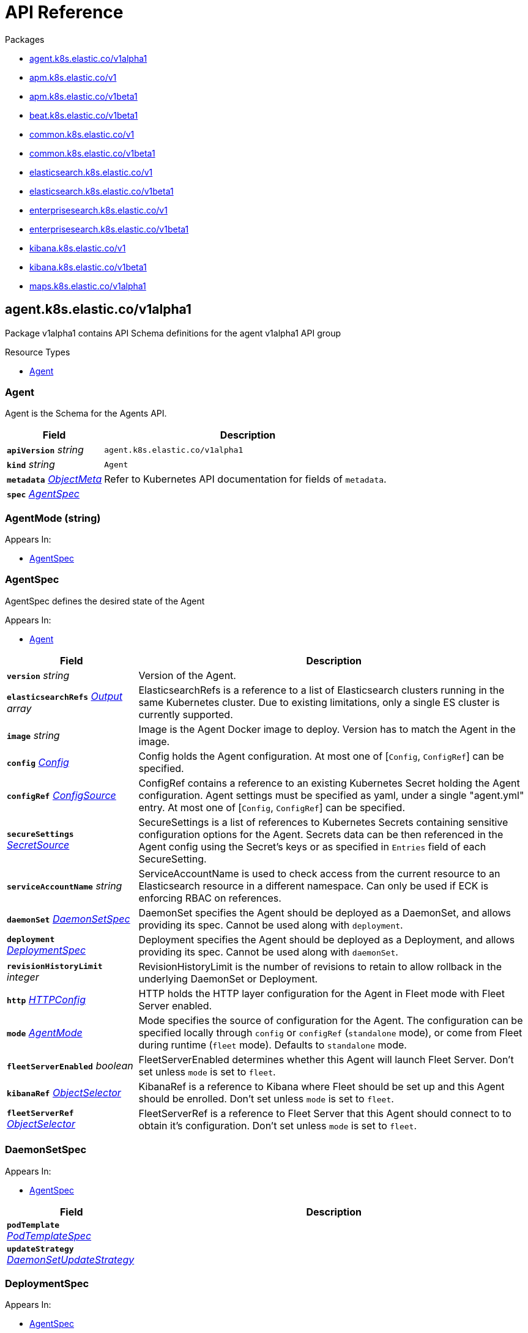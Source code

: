 // Generated documentation. Please do not edit.
:page_id: api-reference
:anchor_prefix: k8s-api

ifdef::env-github[]
****
link:https://www.elastic.co/guide/en/cloud-on-k8s/master/k8s-{page_id}.html[View this document on the Elastic website]
****
endif::[]

[id="{p}-{page_id}"]
= API Reference

.Packages
- xref:{anchor_prefix}-agent-k8s-elastic-co-v1alpha1[$$agent.k8s.elastic.co/v1alpha1$$]
- xref:{anchor_prefix}-apm-k8s-elastic-co-v1[$$apm.k8s.elastic.co/v1$$]
- xref:{anchor_prefix}-apm-k8s-elastic-co-v1beta1[$$apm.k8s.elastic.co/v1beta1$$]
- xref:{anchor_prefix}-beat-k8s-elastic-co-v1beta1[$$beat.k8s.elastic.co/v1beta1$$]
- xref:{anchor_prefix}-common-k8s-elastic-co-v1[$$common.k8s.elastic.co/v1$$]
- xref:{anchor_prefix}-common-k8s-elastic-co-v1beta1[$$common.k8s.elastic.co/v1beta1$$]
- xref:{anchor_prefix}-elasticsearch-k8s-elastic-co-v1[$$elasticsearch.k8s.elastic.co/v1$$]
- xref:{anchor_prefix}-elasticsearch-k8s-elastic-co-v1beta1[$$elasticsearch.k8s.elastic.co/v1beta1$$]
- xref:{anchor_prefix}-enterprisesearch-k8s-elastic-co-v1[$$enterprisesearch.k8s.elastic.co/v1$$]
- xref:{anchor_prefix}-enterprisesearch-k8s-elastic-co-v1beta1[$$enterprisesearch.k8s.elastic.co/v1beta1$$]
- xref:{anchor_prefix}-kibana-k8s-elastic-co-v1[$$kibana.k8s.elastic.co/v1$$]
- xref:{anchor_prefix}-kibana-k8s-elastic-co-v1beta1[$$kibana.k8s.elastic.co/v1beta1$$]
- xref:{anchor_prefix}-maps-k8s-elastic-co-v1alpha1[$$maps.k8s.elastic.co/v1alpha1$$]


[id="{anchor_prefix}-agent-k8s-elastic-co-v1alpha1"]
== agent.k8s.elastic.co/v1alpha1

Package v1alpha1 contains API Schema definitions for the agent v1alpha1 API group

.Resource Types
- xref:{anchor_prefix}-github-com-elastic-cloud-on-k8s-v2-pkg-apis-agent-v1alpha1-agent[$$Agent$$]



[id="{anchor_prefix}-github-com-elastic-cloud-on-k8s-v2-pkg-apis-agent-v1alpha1-agent"]
=== Agent 

Agent is the Schema for the Agents API.



[cols="25a,75a", options="header"]
|===
| Field | Description
| *`apiVersion`* __string__ | `agent.k8s.elastic.co/v1alpha1`
| *`kind`* __string__ | `Agent`
| *`metadata`* __link:https://kubernetes.io/docs/reference/generated/kubernetes-api/v1.20/#objectmeta-v1-meta[$$ObjectMeta$$]__ | Refer to Kubernetes API documentation for fields of `metadata`.

| *`spec`* __xref:{anchor_prefix}-github-com-elastic-cloud-on-k8s-v2-pkg-apis-agent-v1alpha1-agentspec[$$AgentSpec$$]__ | 
|===


[id="{anchor_prefix}-github-com-elastic-cloud-on-k8s-v2-pkg-apis-agent-v1alpha1-agentmode"]
=== AgentMode (string) 



.Appears In:
****
- xref:{anchor_prefix}-github-com-elastic-cloud-on-k8s-v2-pkg-apis-agent-v1alpha1-agentspec[$$AgentSpec$$]
****



[id="{anchor_prefix}-github-com-elastic-cloud-on-k8s-v2-pkg-apis-agent-v1alpha1-agentspec"]
=== AgentSpec 

AgentSpec defines the desired state of the Agent

.Appears In:
****
- xref:{anchor_prefix}-github-com-elastic-cloud-on-k8s-v2-pkg-apis-agent-v1alpha1-agent[$$Agent$$]
****

[cols="25a,75a", options="header"]
|===
| Field | Description
| *`version`* __string__ | Version of the Agent.
| *`elasticsearchRefs`* __xref:{anchor_prefix}-github-com-elastic-cloud-on-k8s-v2-pkg-apis-agent-v1alpha1-output[$$Output$$] array__ | ElasticsearchRefs is a reference to a list of Elasticsearch clusters running in the same Kubernetes cluster. Due to existing limitations, only a single ES cluster is currently supported.
| *`image`* __string__ | Image is the Agent Docker image to deploy. Version has to match the Agent in the image.
| *`config`* __xref:{anchor_prefix}-github-com-elastic-cloud-on-k8s-v2-pkg-apis-common-v1-config[$$Config$$]__ | Config holds the Agent configuration. At most one of [`Config`, `ConfigRef`] can be specified.
| *`configRef`* __xref:{anchor_prefix}-github-com-elastic-cloud-on-k8s-v2-pkg-apis-common-v1-configsource[$$ConfigSource$$]__ | ConfigRef contains a reference to an existing Kubernetes Secret holding the Agent configuration. Agent settings must be specified as yaml, under a single "agent.yml" entry. At most one of [`Config`, `ConfigRef`] can be specified.
| *`secureSettings`* __xref:{anchor_prefix}-github-com-elastic-cloud-on-k8s-v2-pkg-apis-common-v1-secretsource[$$SecretSource$$]__ | SecureSettings is a list of references to Kubernetes Secrets containing sensitive configuration options for the Agent. Secrets data can be then referenced in the Agent config using the Secret's keys or as specified in `Entries` field of each SecureSetting.
| *`serviceAccountName`* __string__ | ServiceAccountName is used to check access from the current resource to an Elasticsearch resource in a different namespace. Can only be used if ECK is enforcing RBAC on references.
| *`daemonSet`* __xref:{anchor_prefix}-github-com-elastic-cloud-on-k8s-v2-pkg-apis-agent-v1alpha1-daemonsetspec[$$DaemonSetSpec$$]__ | DaemonSet specifies the Agent should be deployed as a DaemonSet, and allows providing its spec. Cannot be used along with `deployment`.
| *`deployment`* __xref:{anchor_prefix}-github-com-elastic-cloud-on-k8s-v2-pkg-apis-agent-v1alpha1-deploymentspec[$$DeploymentSpec$$]__ | Deployment specifies the Agent should be deployed as a Deployment, and allows providing its spec. Cannot be used along with `daemonSet`.
| *`revisionHistoryLimit`* __integer__ | RevisionHistoryLimit is the number of revisions to retain to allow rollback in the underlying DaemonSet or Deployment.
| *`http`* __xref:{anchor_prefix}-github-com-elastic-cloud-on-k8s-v2-pkg-apis-common-v1-httpconfig[$$HTTPConfig$$]__ | HTTP holds the HTTP layer configuration for the Agent in Fleet mode with Fleet Server enabled.
| *`mode`* __xref:{anchor_prefix}-github-com-elastic-cloud-on-k8s-v2-pkg-apis-agent-v1alpha1-agentmode[$$AgentMode$$]__ | Mode specifies the source of configuration for the Agent. The configuration can be specified locally through `config` or `configRef` (`standalone` mode), or come from Fleet during runtime (`fleet` mode). Defaults to `standalone` mode.
| *`fleetServerEnabled`* __boolean__ | FleetServerEnabled determines whether this Agent will launch Fleet Server. Don't set unless `mode` is set to `fleet`.
| *`kibanaRef`* __xref:{anchor_prefix}-github-com-elastic-cloud-on-k8s-v2-pkg-apis-common-v1-objectselector[$$ObjectSelector$$]__ | KibanaRef is a reference to Kibana where Fleet should be set up and this Agent should be enrolled. Don't set unless `mode` is set to `fleet`.
| *`fleetServerRef`* __xref:{anchor_prefix}-github-com-elastic-cloud-on-k8s-v2-pkg-apis-common-v1-objectselector[$$ObjectSelector$$]__ | FleetServerRef is a reference to Fleet Server that this Agent should connect to to obtain it's configuration. Don't set unless `mode` is set to `fleet`.
|===


[id="{anchor_prefix}-github-com-elastic-cloud-on-k8s-v2-pkg-apis-agent-v1alpha1-daemonsetspec"]
=== DaemonSetSpec 



.Appears In:
****
- xref:{anchor_prefix}-github-com-elastic-cloud-on-k8s-v2-pkg-apis-agent-v1alpha1-agentspec[$$AgentSpec$$]
****

[cols="25a,75a", options="header"]
|===
| Field | Description
| *`podTemplate`* __link:https://kubernetes.io/docs/reference/generated/kubernetes-api/v1.20/#podtemplatespec-v1-core[$$PodTemplateSpec$$]__ | 
| *`updateStrategy`* __link:https://kubernetes.io/docs/reference/generated/kubernetes-api/v1.20/#daemonsetupdatestrategy-v1-apps[$$DaemonSetUpdateStrategy$$]__ | 
|===


[id="{anchor_prefix}-github-com-elastic-cloud-on-k8s-v2-pkg-apis-agent-v1alpha1-deploymentspec"]
=== DeploymentSpec 



.Appears In:
****
- xref:{anchor_prefix}-github-com-elastic-cloud-on-k8s-v2-pkg-apis-agent-v1alpha1-agentspec[$$AgentSpec$$]
****

[cols="25a,75a", options="header"]
|===
| Field | Description
| *`podTemplate`* __link:https://kubernetes.io/docs/reference/generated/kubernetes-api/v1.20/#podtemplatespec-v1-core[$$PodTemplateSpec$$]__ | 
| *`replicas`* __integer__ | 
| *`strategy`* __link:https://kubernetes.io/docs/reference/generated/kubernetes-api/v1.20/#deploymentstrategy-v1-apps[$$DeploymentStrategy$$]__ | 
|===


[id="{anchor_prefix}-github-com-elastic-cloud-on-k8s-v2-pkg-apis-agent-v1alpha1-output"]
=== Output 



.Appears In:
****
- xref:{anchor_prefix}-github-com-elastic-cloud-on-k8s-v2-pkg-apis-agent-v1alpha1-agentspec[$$AgentSpec$$]
****

[cols="25a,75a", options="header"]
|===
| Field | Description
| *`ObjectSelector`* __xref:{anchor_prefix}-github-com-elastic-cloud-on-k8s-v2-pkg-apis-common-v1-objectselector[$$ObjectSelector$$]__ | 
| *`outputName`* __string__ | 
|===



[id="{anchor_prefix}-apm-k8s-elastic-co-v1"]
== apm.k8s.elastic.co/v1

Package v1 contains API schema definitions for managing APM Server resources.

.Resource Types
- xref:{anchor_prefix}-github-com-elastic-cloud-on-k8s-v2-pkg-apis-apm-v1-apmserver[$$ApmServer$$]



[id="{anchor_prefix}-github-com-elastic-cloud-on-k8s-v2-pkg-apis-apm-v1-apmserver"]
=== ApmServer 

ApmServer represents an APM Server resource in a Kubernetes cluster.



[cols="25a,75a", options="header"]
|===
| Field | Description
| *`apiVersion`* __string__ | `apm.k8s.elastic.co/v1`
| *`kind`* __string__ | `ApmServer`
| *`metadata`* __link:https://kubernetes.io/docs/reference/generated/kubernetes-api/v1.20/#objectmeta-v1-meta[$$ObjectMeta$$]__ | Refer to Kubernetes API documentation for fields of `metadata`.

| *`spec`* __xref:{anchor_prefix}-github-com-elastic-cloud-on-k8s-v2-pkg-apis-apm-v1-apmserverspec[$$ApmServerSpec$$]__ | 
|===


[id="{anchor_prefix}-github-com-elastic-cloud-on-k8s-v2-pkg-apis-apm-v1-apmserverspec"]
=== ApmServerSpec 

ApmServerSpec holds the specification of an APM Server.

.Appears In:
****
- xref:{anchor_prefix}-github-com-elastic-cloud-on-k8s-v2-pkg-apis-apm-v1-apmserver[$$ApmServer$$]
****

[cols="25a,75a", options="header"]
|===
| Field | Description
| *`version`* __string__ | Version of the APM Server.
| *`image`* __string__ | Image is the APM Server Docker image to deploy.
| *`count`* __integer__ | Count of APM Server instances to deploy.
| *`config`* __xref:{anchor_prefix}-github-com-elastic-cloud-on-k8s-v2-pkg-apis-common-v1-config[$$Config$$]__ | Config holds the APM Server configuration. See: https://www.elastic.co/guide/en/apm/server/current/configuring-howto-apm-server.html
| *`http`* __xref:{anchor_prefix}-github-com-elastic-cloud-on-k8s-v2-pkg-apis-common-v1-httpconfig[$$HTTPConfig$$]__ | HTTP holds the HTTP layer configuration for the APM Server resource.
| *`elasticsearchRef`* __xref:{anchor_prefix}-github-com-elastic-cloud-on-k8s-v2-pkg-apis-common-v1-objectselector[$$ObjectSelector$$]__ | ElasticsearchRef is a reference to the output Elasticsearch cluster running in the same Kubernetes cluster.
| *`kibanaRef`* __xref:{anchor_prefix}-github-com-elastic-cloud-on-k8s-v2-pkg-apis-common-v1-objectselector[$$ObjectSelector$$]__ | KibanaRef is a reference to a Kibana instance running in the same Kubernetes cluster. It allows APM agent central configuration management in Kibana.
| *`podTemplate`* __link:https://kubernetes.io/docs/reference/generated/kubernetes-api/v1.20/#podtemplatespec-v1-core[$$PodTemplateSpec$$]__ | PodTemplate provides customisation options (labels, annotations, affinity rules, resource requests, and so on) for the APM Server pods.
| *`revisionHistoryLimit`* __integer__ | RevisionHistoryLimit is the number of revisions to retain to allow rollback in the underlying Deployment.
| *`secureSettings`* __xref:{anchor_prefix}-github-com-elastic-cloud-on-k8s-v2-pkg-apis-common-v1-secretsource[$$SecretSource$$]__ | SecureSettings is a list of references to Kubernetes secrets containing sensitive configuration options for APM Server.
| *`serviceAccountName`* __string__ | ServiceAccountName is used to check access from the current resource to a resource (for ex. Elasticsearch) in a different namespace. Can only be used if ECK is enforcing RBAC on references.
|===



[id="{anchor_prefix}-apm-k8s-elastic-co-v1beta1"]
== apm.k8s.elastic.co/v1beta1

Package v1beta1 contains API schema definitions for managing APM Server resources.

.Resource Types
- xref:{anchor_prefix}-github-com-elastic-cloud-on-k8s-v2-pkg-apis-apm-v1beta1-apmserver[$$ApmServer$$]



[id="{anchor_prefix}-github-com-elastic-cloud-on-k8s-v2-pkg-apis-apm-v1beta1-apmserver"]
=== ApmServer 

ApmServer represents an APM Server resource in a Kubernetes cluster.



[cols="25a,75a", options="header"]
|===
| Field | Description
| *`apiVersion`* __string__ | `apm.k8s.elastic.co/v1beta1`
| *`kind`* __string__ | `ApmServer`
| *`metadata`* __link:https://kubernetes.io/docs/reference/generated/kubernetes-api/v1.20/#objectmeta-v1-meta[$$ObjectMeta$$]__ | Refer to Kubernetes API documentation for fields of `metadata`.

| *`spec`* __xref:{anchor_prefix}-github-com-elastic-cloud-on-k8s-v2-pkg-apis-apm-v1beta1-apmserverspec[$$ApmServerSpec$$]__ | 
|===


[id="{anchor_prefix}-github-com-elastic-cloud-on-k8s-v2-pkg-apis-apm-v1beta1-apmserverspec"]
=== ApmServerSpec 

ApmServerSpec holds the specification of an APM Server.

.Appears In:
****
- xref:{anchor_prefix}-github-com-elastic-cloud-on-k8s-v2-pkg-apis-apm-v1beta1-apmserver[$$ApmServer$$]
****

[cols="25a,75a", options="header"]
|===
| Field | Description
| *`version`* __string__ | Version of the APM Server.
| *`image`* __string__ | Image is the APM Server Docker image to deploy.
| *`count`* __integer__ | Count of APM Server instances to deploy.
| *`config`* __xref:{anchor_prefix}-github-com-elastic-cloud-on-k8s-v2-pkg-apis-common-v1beta1-config[$$Config$$]__ | Config holds the APM Server configuration. See: https://www.elastic.co/guide/en/apm/server/current/configuring-howto-apm-server.html
| *`http`* __xref:{anchor_prefix}-github-com-elastic-cloud-on-k8s-v2-pkg-apis-common-v1beta1-httpconfig[$$HTTPConfig$$]__ | HTTP holds the HTTP layer configuration for the APM Server resource.
| *`elasticsearchRef`* __xref:{anchor_prefix}-github-com-elastic-cloud-on-k8s-v2-pkg-apis-common-v1beta1-objectselector[$$ObjectSelector$$]__ | ElasticsearchRef is a reference to the output Elasticsearch cluster running in the same Kubernetes cluster.
| *`podTemplate`* __link:https://kubernetes.io/docs/reference/generated/kubernetes-api/v1.20/#podtemplatespec-v1-core[$$PodTemplateSpec$$]__ | PodTemplate provides customisation options (labels, annotations, affinity rules, resource requests, and so on) for the APM Server pods.
| *`secureSettings`* __xref:{anchor_prefix}-github-com-elastic-cloud-on-k8s-v2-pkg-apis-common-v1beta1-secretsource[$$SecretSource$$]__ | SecureSettings is a list of references to Kubernetes secrets containing sensitive configuration options for APM Server.
|===



[id="{anchor_prefix}-beat-k8s-elastic-co-v1beta1"]
== beat.k8s.elastic.co/v1beta1

Package v1beta1 contains API Schema definitions for the beat v1beta1 API group

.Resource Types
- xref:{anchor_prefix}-github-com-elastic-cloud-on-k8s-v2-pkg-apis-beat-v1beta1-beat[$$Beat$$]



[id="{anchor_prefix}-github-com-elastic-cloud-on-k8s-v2-pkg-apis-beat-v1beta1-beat"]
=== Beat 

Beat is the Schema for the Beats API.



[cols="25a,75a", options="header"]
|===
| Field | Description
| *`apiVersion`* __string__ | `beat.k8s.elastic.co/v1beta1`
| *`kind`* __string__ | `Beat`
| *`metadata`* __link:https://kubernetes.io/docs/reference/generated/kubernetes-api/v1.20/#objectmeta-v1-meta[$$ObjectMeta$$]__ | Refer to Kubernetes API documentation for fields of `metadata`.

| *`spec`* __xref:{anchor_prefix}-github-com-elastic-cloud-on-k8s-v2-pkg-apis-beat-v1beta1-beatspec[$$BeatSpec$$]__ | 
|===


[id="{anchor_prefix}-github-com-elastic-cloud-on-k8s-v2-pkg-apis-beat-v1beta1-beatspec"]
=== BeatSpec 

BeatSpec defines the desired state of a Beat.

.Appears In:
****
- xref:{anchor_prefix}-github-com-elastic-cloud-on-k8s-v2-pkg-apis-beat-v1beta1-beat[$$Beat$$]
****

[cols="25a,75a", options="header"]
|===
| Field | Description
| *`type`* __string__ | Type is the type of the Beat to deploy (filebeat, metricbeat, heartbeat, auditbeat, journalbeat, packetbeat, and so on). Any string can be used, but well-known types will have the image field defaulted and have the appropriate Elasticsearch roles created automatically. It also allows for dashboard setup when combined with a `KibanaRef`.
| *`version`* __string__ | Version of the Beat.
| *`elasticsearchRef`* __xref:{anchor_prefix}-github-com-elastic-cloud-on-k8s-v2-pkg-apis-common-v1-objectselector[$$ObjectSelector$$]__ | ElasticsearchRef is a reference to an Elasticsearch cluster running in the same Kubernetes cluster.
| *`kibanaRef`* __xref:{anchor_prefix}-github-com-elastic-cloud-on-k8s-v2-pkg-apis-common-v1-objectselector[$$ObjectSelector$$]__ | KibanaRef is a reference to a Kibana instance running in the same Kubernetes cluster. It allows automatic setup of dashboards and visualizations.
| *`image`* __string__ | Image is the Beat Docker image to deploy. Version and Type have to match the Beat in the image.
| *`config`* __xref:{anchor_prefix}-github-com-elastic-cloud-on-k8s-v2-pkg-apis-common-v1-config[$$Config$$]__ | Config holds the Beat configuration. At most one of [`Config`, `ConfigRef`] can be specified.
| *`configRef`* __xref:{anchor_prefix}-github-com-elastic-cloud-on-k8s-v2-pkg-apis-common-v1-configsource[$$ConfigSource$$]__ | ConfigRef contains a reference to an existing Kubernetes Secret holding the Beat configuration. Beat settings must be specified as yaml, under a single "beat.yml" entry. At most one of [`Config`, `ConfigRef`] can be specified.
| *`secureSettings`* __xref:{anchor_prefix}-github-com-elastic-cloud-on-k8s-v2-pkg-apis-common-v1-secretsource[$$SecretSource$$]__ | SecureSettings is a list of references to Kubernetes Secrets containing sensitive configuration options for the Beat. Secrets data can be then referenced in the Beat config using the Secret's keys or as specified in `Entries` field of each SecureSetting.
| *`serviceAccountName`* __string__ | ServiceAccountName is used to check access from the current resource to Elasticsearch resource in a different namespace. Can only be used if ECK is enforcing RBAC on references.
| *`daemonSet`* __xref:{anchor_prefix}-github-com-elastic-cloud-on-k8s-v2-pkg-apis-beat-v1beta1-daemonsetspec[$$DaemonSetSpec$$]__ | DaemonSet specifies the Beat should be deployed as a DaemonSet, and allows providing its spec. Cannot be used along with `deployment`. If both are absent a default for the Type is used.
| *`deployment`* __xref:{anchor_prefix}-github-com-elastic-cloud-on-k8s-v2-pkg-apis-beat-v1beta1-deploymentspec[$$DeploymentSpec$$]__ | Deployment specifies the Beat should be deployed as a Deployment, and allows providing its spec. Cannot be used along with `daemonSet`. If both are absent a default for the Type is used.
| *`monitoring`* __xref:{anchor_prefix}-github-com-elastic-cloud-on-k8s-v2-pkg-apis-beat-v1beta1-monitoring[$$Monitoring$$]__ | Monitoring enables you to collect and ship monitoring, and logs data of this Beat. Metricbeat and/or Filebeat sidecars are configured and send metrics data to one Elasticsearch monitoring cluster running in the same Kubernetes cluster.
| *`revisionHistoryLimit`* __integer__ | RevisionHistoryLimit is the number of revisions to retain to allow rollback in the underlying DaemonSet or Deployment.
|===


[id="{anchor_prefix}-github-com-elastic-cloud-on-k8s-v2-pkg-apis-beat-v1beta1-daemonsetspec"]
=== DaemonSetSpec 



.Appears In:
****
- xref:{anchor_prefix}-github-com-elastic-cloud-on-k8s-v2-pkg-apis-beat-v1beta1-beatspec[$$BeatSpec$$]
****

[cols="25a,75a", options="header"]
|===
| Field | Description
| *`podTemplate`* __link:https://kubernetes.io/docs/reference/generated/kubernetes-api/v1.20/#podtemplatespec-v1-core[$$PodTemplateSpec$$]__ | 
| *`updateStrategy`* __link:https://kubernetes.io/docs/reference/generated/kubernetes-api/v1.20/#daemonsetupdatestrategy-v1-apps[$$DaemonSetUpdateStrategy$$]__ | 
|===


[id="{anchor_prefix}-github-com-elastic-cloud-on-k8s-v2-pkg-apis-beat-v1beta1-deploymentspec"]
=== DeploymentSpec 



.Appears In:
****
- xref:{anchor_prefix}-github-com-elastic-cloud-on-k8s-v2-pkg-apis-beat-v1beta1-beatspec[$$BeatSpec$$]
****

[cols="25a,75a", options="header"]
|===
| Field | Description
| *`podTemplate`* __link:https://kubernetes.io/docs/reference/generated/kubernetes-api/v1.20/#podtemplatespec-v1-core[$$PodTemplateSpec$$]__ | 
| *`replicas`* __integer__ | 
| *`strategy`* __link:https://kubernetes.io/docs/reference/generated/kubernetes-api/v1.20/#deploymentstrategy-v1-apps[$$DeploymentStrategy$$]__ | 
|===


[id="{anchor_prefix}-github-com-elastic-cloud-on-k8s-v2-pkg-apis-beat-v1beta1-logsmonitoring"]
=== LogsMonitoring 



.Appears In:
****
- xref:{anchor_prefix}-github-com-elastic-cloud-on-k8s-v2-pkg-apis-beat-v1beta1-monitoring[$$Monitoring$$]
****

[cols="25a,75a", options="header"]
|===
| Field | Description
| *`elasticsearchRefs`* __xref:{anchor_prefix}-github-com-elastic-cloud-on-k8s-v2-pkg-apis-common-v1-objectselector[$$ObjectSelector$$]__ | ElasticsearchRefs is a reference to a list of monitoring Elasticsearch clusters running in the same Kubernetes cluster. Due to existing limitations, only a single Elasticsearch cluster is currently supported.
|===


[id="{anchor_prefix}-github-com-elastic-cloud-on-k8s-v2-pkg-apis-beat-v1beta1-metricsmonitoring"]
=== MetricsMonitoring 



.Appears In:
****
- xref:{anchor_prefix}-github-com-elastic-cloud-on-k8s-v2-pkg-apis-beat-v1beta1-monitoring[$$Monitoring$$]
****

[cols="25a,75a", options="header"]
|===
| Field | Description
| *`elasticsearchRefs`* __xref:{anchor_prefix}-github-com-elastic-cloud-on-k8s-v2-pkg-apis-common-v1-objectselector[$$ObjectSelector$$]__ | ElasticsearchRefs is a reference to a list of monitoring Elasticsearch clusters running in the same Kubernetes cluster. Due to existing limitations, only a single Elasticsearch cluster is currently supported.
|===


[id="{anchor_prefix}-github-com-elastic-cloud-on-k8s-v2-pkg-apis-beat-v1beta1-monitoring"]
=== Monitoring 



.Appears In:
****
- xref:{anchor_prefix}-github-com-elastic-cloud-on-k8s-v2-pkg-apis-beat-v1beta1-beatspec[$$BeatSpec$$]
****

[cols="25a,75a", options="header"]
|===
| Field | Description
| *`metrics`* __xref:{anchor_prefix}-github-com-elastic-cloud-on-k8s-v2-pkg-apis-beat-v1beta1-metricsmonitoring[$$MetricsMonitoring$$]__ | Metrics holds references to Elasticsearch clusters which receive monitoring data from this Beats resource.
| *`logs`* __xref:{anchor_prefix}-github-com-elastic-cloud-on-k8s-v2-pkg-apis-beat-v1beta1-logsmonitoring[$$LogsMonitoring$$]__ | Logs holds references to Elasticsearch clusters which receive log data from this Beats resource.
|===



[id="{anchor_prefix}-common-k8s-elastic-co-v1"]
== common.k8s.elastic.co/v1

Package v1 contains API schema definitions for common types used by all resources.



[id="{anchor_prefix}-github-com-elastic-cloud-on-k8s-v2-pkg-apis-common-v1-config"]
=== Config 

Config represents untyped YAML configuration.

.Appears In:
****
- xref:{anchor_prefix}-github-com-elastic-cloud-on-k8s-v2-pkg-apis-agent-v1alpha1-agentspec[$$AgentSpec$$]
- xref:{anchor_prefix}-github-com-elastic-cloud-on-k8s-v2-pkg-apis-apm-v1-apmserverspec[$$ApmServerSpec$$]
- xref:{anchor_prefix}-github-com-elastic-cloud-on-k8s-v2-pkg-apis-beat-v1beta1-beatspec[$$BeatSpec$$]
- xref:{anchor_prefix}-github-com-elastic-cloud-on-k8s-v2-pkg-apis-enterprisesearch-v1-enterprisesearchspec[$$EnterpriseSearchSpec$$]
- xref:{anchor_prefix}-github-com-elastic-cloud-on-k8s-v2-pkg-apis-enterprisesearch-v1beta1-enterprisesearchspec[$$EnterpriseSearchSpec$$]
- xref:{anchor_prefix}-github-com-elastic-cloud-on-k8s-v2-pkg-apis-kibana-v1-kibanaspec[$$KibanaSpec$$]
- xref:{anchor_prefix}-github-com-elastic-cloud-on-k8s-v2-pkg-apis-maps-v1alpha1-mapsspec[$$MapsSpec$$]
- xref:{anchor_prefix}-github-com-elastic-cloud-on-k8s-v2-pkg-apis-elasticsearch-v1-nodeset[$$NodeSet$$]
****



[id="{anchor_prefix}-github-com-elastic-cloud-on-k8s-v2-pkg-apis-common-v1-configsource"]
=== ConfigSource 

ConfigSource references configuration settings.

.Appears In:
****
- xref:{anchor_prefix}-github-com-elastic-cloud-on-k8s-v2-pkg-apis-agent-v1alpha1-agentspec[$$AgentSpec$$]
- xref:{anchor_prefix}-github-com-elastic-cloud-on-k8s-v2-pkg-apis-beat-v1beta1-beatspec[$$BeatSpec$$]
- xref:{anchor_prefix}-github-com-elastic-cloud-on-k8s-v2-pkg-apis-enterprisesearch-v1-enterprisesearchspec[$$EnterpriseSearchSpec$$]
- xref:{anchor_prefix}-github-com-elastic-cloud-on-k8s-v2-pkg-apis-enterprisesearch-v1beta1-enterprisesearchspec[$$EnterpriseSearchSpec$$]
- xref:{anchor_prefix}-github-com-elastic-cloud-on-k8s-v2-pkg-apis-maps-v1alpha1-mapsspec[$$MapsSpec$$]
****

[cols="25a,75a", options="header"]
|===
| Field | Description
| *`SecretRef`* __xref:{anchor_prefix}-github-com-elastic-cloud-on-k8s-v2-pkg-apis-common-v1-secretref[$$SecretRef$$]__ | SecretName references a Kubernetes Secret in the same namespace as the resource that will consume it. 
 Examples: --- # Filebeat configuration kind: Secret apiVersion: v1 metadata: 	 name: filebeat-user-config stringData:   beat.yml: |-     filebeat.inputs:     - type: container       paths:       - /var/log/containers/*.log       processors:       - add_kubernetes_metadata:           node: ${NODE_NAME}           matchers:           - logs_path:               logs_path: "/var/log/containers/"     processors:     - add_cloud_metadata: {}     - add_host_metadata: {} --- # EnterpriseSearch configuration kind: Secret apiVersion: v1 metadata: 	name: smtp-credentials stringData:  enterprise-search.yml: |-    email.account.enabled: true    email.account.smtp.auth: plain    email.account.smtp.starttls.enable: false    email.account.smtp.host: 127.0.0.1    email.account.smtp.port: 25    email.account.smtp.user: myuser    email.account.smtp.password: mypassword    email.account.email_defaults.from: my@email.com ---
|===




[id="{anchor_prefix}-github-com-elastic-cloud-on-k8s-v2-pkg-apis-common-v1-httpconfig"]
=== HTTPConfig 

HTTPConfig holds the HTTP layer configuration for resources.

.Appears In:
****
- xref:{anchor_prefix}-github-com-elastic-cloud-on-k8s-v2-pkg-apis-agent-v1alpha1-agentspec[$$AgentSpec$$]
- xref:{anchor_prefix}-github-com-elastic-cloud-on-k8s-v2-pkg-apis-apm-v1-apmserverspec[$$ApmServerSpec$$]
- xref:{anchor_prefix}-github-com-elastic-cloud-on-k8s-v2-pkg-apis-elasticsearch-v1-elasticsearchspec[$$ElasticsearchSpec$$]
- xref:{anchor_prefix}-github-com-elastic-cloud-on-k8s-v2-pkg-apis-enterprisesearch-v1-enterprisesearchspec[$$EnterpriseSearchSpec$$]
- xref:{anchor_prefix}-github-com-elastic-cloud-on-k8s-v2-pkg-apis-enterprisesearch-v1beta1-enterprisesearchspec[$$EnterpriseSearchSpec$$]
- xref:{anchor_prefix}-github-com-elastic-cloud-on-k8s-v2-pkg-apis-kibana-v1-kibanaspec[$$KibanaSpec$$]
- xref:{anchor_prefix}-github-com-elastic-cloud-on-k8s-v2-pkg-apis-maps-v1alpha1-mapsspec[$$MapsSpec$$]
****

[cols="25a,75a", options="header"]
|===
| Field | Description
| *`service`* __xref:{anchor_prefix}-github-com-elastic-cloud-on-k8s-v2-pkg-apis-common-v1-servicetemplate[$$ServiceTemplate$$]__ | Service defines the template for the associated Kubernetes Service object.
| *`tls`* __xref:{anchor_prefix}-github-com-elastic-cloud-on-k8s-v2-pkg-apis-common-v1-tlsoptions[$$TLSOptions$$]__ | TLS defines options for configuring TLS for HTTP.
|===




[id="{anchor_prefix}-github-com-elastic-cloud-on-k8s-v2-pkg-apis-common-v1-keytopath"]
=== KeyToPath 

KeyToPath defines how to map a key in a Secret object to a filesystem path.

.Appears In:
****
- xref:{anchor_prefix}-github-com-elastic-cloud-on-k8s-v2-pkg-apis-common-v1-secretsource[$$SecretSource$$]
****

[cols="25a,75a", options="header"]
|===
| Field | Description
| *`key`* __string__ | Key is the key contained in the secret.
| *`path`* __string__ | Path is the relative file path to map the key to. Path must not be an absolute file path and must not contain any ".." components.
|===


[id="{anchor_prefix}-github-com-elastic-cloud-on-k8s-v2-pkg-apis-common-v1-localobjectselector"]
=== LocalObjectSelector 

LocalObjectSelector defines a reference to a Kubernetes object corresponding to an Elastic resource managed by the operator

.Appears In:
****
- xref:{anchor_prefix}-github-com-elastic-cloud-on-k8s-v2-pkg-apis-elasticsearch-v1-remotecluster[$$RemoteCluster$$]
****

[cols="25a,75a", options="header"]
|===
| Field | Description
| *`namespace`* __string__ | Namespace of the Kubernetes object. If empty, defaults to the current namespace.
| *`name`* __string__ | Name of an existing Kubernetes object corresponding to an Elastic resource managed by ECK.
| *`serviceName`* __string__ | ServiceName is the name of an existing Kubernetes service which is used to make requests to the referenced object. It has to be in the same namespace as the referenced resource. If left empty, the default HTTP service of the referenced resource is used.
|===


[id="{anchor_prefix}-github-com-elastic-cloud-on-k8s-v2-pkg-apis-common-v1-objectselector"]
=== ObjectSelector 

ObjectSelector defines a reference to a Kubernetes object which can be an Elastic resource managed by the operator or a Secret describing an external Elastic resource not managed by the operator.

.Appears In:
****
- xref:{anchor_prefix}-github-com-elastic-cloud-on-k8s-v2-pkg-apis-agent-v1alpha1-agentspec[$$AgentSpec$$]
- xref:{anchor_prefix}-github-com-elastic-cloud-on-k8s-v2-pkg-apis-apm-v1-apmserverspec[$$ApmServerSpec$$]
- xref:{anchor_prefix}-github-com-elastic-cloud-on-k8s-v2-pkg-apis-beat-v1beta1-beatspec[$$BeatSpec$$]
- xref:{anchor_prefix}-github-com-elastic-cloud-on-k8s-v2-pkg-apis-enterprisesearch-v1-enterprisesearchspec[$$EnterpriseSearchSpec$$]
- xref:{anchor_prefix}-github-com-elastic-cloud-on-k8s-v2-pkg-apis-enterprisesearch-v1beta1-enterprisesearchspec[$$EnterpriseSearchSpec$$]
- xref:{anchor_prefix}-github-com-elastic-cloud-on-k8s-v2-pkg-apis-kibana-v1-kibanaspec[$$KibanaSpec$$]
- xref:{anchor_prefix}-github-com-elastic-cloud-on-k8s-v2-pkg-apis-beat-v1beta1-logsmonitoring[$$LogsMonitoring$$]
- xref:{anchor_prefix}-github-com-elastic-cloud-on-k8s-v2-pkg-apis-elasticsearch-v1-logsmonitoring[$$LogsMonitoring$$]
- xref:{anchor_prefix}-github-com-elastic-cloud-on-k8s-v2-pkg-apis-kibana-v1-logsmonitoring[$$LogsMonitoring$$]
- xref:{anchor_prefix}-github-com-elastic-cloud-on-k8s-v2-pkg-apis-maps-v1alpha1-mapsspec[$$MapsSpec$$]
- xref:{anchor_prefix}-github-com-elastic-cloud-on-k8s-v2-pkg-apis-beat-v1beta1-metricsmonitoring[$$MetricsMonitoring$$]
- xref:{anchor_prefix}-github-com-elastic-cloud-on-k8s-v2-pkg-apis-elasticsearch-v1-metricsmonitoring[$$MetricsMonitoring$$]
- xref:{anchor_prefix}-github-com-elastic-cloud-on-k8s-v2-pkg-apis-kibana-v1-metricsmonitoring[$$MetricsMonitoring$$]
- xref:{anchor_prefix}-github-com-elastic-cloud-on-k8s-v2-pkg-apis-agent-v1alpha1-output[$$Output$$]
****

[cols="25a,75a", options="header"]
|===
| Field | Description
| *`namespace`* __string__ | Namespace of the Kubernetes object. If empty, defaults to the current namespace.
| *`name`* __string__ | Name of an existing Kubernetes object corresponding to an Elastic resource managed by ECK.
| *`serviceName`* __string__ | ServiceName is the name of an existing Kubernetes service which is used to make requests to the referenced object. It has to be in the same namespace as the referenced resource. If left empty, the default HTTP service of the referenced resource is used.
| *`secretName`* __string__ | SecretName is the name of an existing Kubernetes secret that contains connection information for associating an Elastic resource not managed by the operator. The referenced secret must contain the following: - `url`: the URL to reach the Elastic resource - `username`: the username of the user to be authenticated to the Elastic resource - `password`: the password of the user to be authenticated to the Elastic resource - `ca.crt`: the CA certificate in PEM format (optional). This field cannot be used in combination with the other fields name, namespace or serviceName.
|===


[id="{anchor_prefix}-github-com-elastic-cloud-on-k8s-v2-pkg-apis-common-v1-poddisruptionbudgettemplate"]
=== PodDisruptionBudgetTemplate 

PodDisruptionBudgetTemplate defines the template for creating a PodDisruptionBudget.

.Appears In:
****
- xref:{anchor_prefix}-github-com-elastic-cloud-on-k8s-v2-pkg-apis-elasticsearch-v1-elasticsearchspec[$$ElasticsearchSpec$$]
****

[cols="25a,75a", options="header"]
|===
| Field | Description
| *`metadata`* __link:https://kubernetes.io/docs/reference/generated/kubernetes-api/v1.20/#objectmeta-v1-meta[$$ObjectMeta$$]__ | Refer to Kubernetes API documentation for fields of `metadata`.

| *`spec`* __link:https://kubernetes.io/docs/reference/generated/kubernetes-api/v1.20/#poddisruptionbudgetspec-v1-policy[$$PodDisruptionBudgetSpec$$]__ | Spec is the specification of the PDB.
|===


[id="{anchor_prefix}-github-com-elastic-cloud-on-k8s-v2-pkg-apis-common-v1-secretref"]
=== SecretRef 

SecretRef is a reference to a secret that exists in the same namespace.

.Appears In:
****
- xref:{anchor_prefix}-github-com-elastic-cloud-on-k8s-v2-pkg-apis-common-v1-configsource[$$ConfigSource$$]
- xref:{anchor_prefix}-github-com-elastic-cloud-on-k8s-v2-pkg-apis-elasticsearch-v1-filerealmsource[$$FileRealmSource$$]
- xref:{anchor_prefix}-github-com-elastic-cloud-on-k8s-v2-pkg-apis-elasticsearch-v1-rolesource[$$RoleSource$$]
- xref:{anchor_prefix}-github-com-elastic-cloud-on-k8s-v2-pkg-apis-common-v1-tlsoptions[$$TLSOptions$$]
- xref:{anchor_prefix}-github-com-elastic-cloud-on-k8s-v2-pkg-apis-elasticsearch-v1-transporttlsoptions[$$TransportTLSOptions$$]
****

[cols="25a,75a", options="header"]
|===
| Field | Description
| *`secretName`* __string__ | SecretName is the name of the secret.
|===


[id="{anchor_prefix}-github-com-elastic-cloud-on-k8s-v2-pkg-apis-common-v1-secretsource"]
=== SecretSource 

SecretSource defines a data source based on a Kubernetes Secret.

.Appears In:
****
- xref:{anchor_prefix}-github-com-elastic-cloud-on-k8s-v2-pkg-apis-agent-v1alpha1-agentspec[$$AgentSpec$$]
- xref:{anchor_prefix}-github-com-elastic-cloud-on-k8s-v2-pkg-apis-apm-v1-apmserverspec[$$ApmServerSpec$$]
- xref:{anchor_prefix}-github-com-elastic-cloud-on-k8s-v2-pkg-apis-beat-v1beta1-beatspec[$$BeatSpec$$]
- xref:{anchor_prefix}-github-com-elastic-cloud-on-k8s-v2-pkg-apis-elasticsearch-v1-elasticsearchspec[$$ElasticsearchSpec$$]
- xref:{anchor_prefix}-github-com-elastic-cloud-on-k8s-v2-pkg-apis-kibana-v1-kibanaspec[$$KibanaSpec$$]
****

[cols="25a,75a", options="header"]
|===
| Field | Description
| *`secretName`* __string__ | SecretName is the name of the secret.
| *`entries`* __xref:{anchor_prefix}-github-com-elastic-cloud-on-k8s-v2-pkg-apis-common-v1-keytopath[$$KeyToPath$$] array__ | Entries define how to project each key-value pair in the secret to filesystem paths. If not defined, all keys will be projected to similarly named paths in the filesystem. If defined, only the specified keys will be projected to the corresponding paths.
|===


[id="{anchor_prefix}-github-com-elastic-cloud-on-k8s-v2-pkg-apis-common-v1-selfsignedcertificate"]
=== SelfSignedCertificate 

SelfSignedCertificate holds configuration for the self-signed certificate generated by the operator.

.Appears In:
****
- xref:{anchor_prefix}-github-com-elastic-cloud-on-k8s-v2-pkg-apis-common-v1-tlsoptions[$$TLSOptions$$]
****

[cols="25a,75a", options="header"]
|===
| Field | Description
| *`subjectAltNames`* __xref:{anchor_prefix}-github-com-elastic-cloud-on-k8s-v2-pkg-apis-common-v1-subjectalternativename[$$SubjectAlternativeName$$] array__ | SubjectAlternativeNames is a list of SANs to include in the generated HTTP TLS certificate.
| *`disabled`* __boolean__ | Disabled indicates that the provisioning of the self-signed certifcate should be disabled.
|===


[id="{anchor_prefix}-github-com-elastic-cloud-on-k8s-v2-pkg-apis-common-v1-servicetemplate"]
=== ServiceTemplate 

ServiceTemplate defines the template for a Kubernetes Service.

.Appears In:
****
- xref:{anchor_prefix}-github-com-elastic-cloud-on-k8s-v2-pkg-apis-common-v1-httpconfig[$$HTTPConfig$$]
- xref:{anchor_prefix}-github-com-elastic-cloud-on-k8s-v2-pkg-apis-elasticsearch-v1-transportconfig[$$TransportConfig$$]
****

[cols="25a,75a", options="header"]
|===
| Field | Description
| *`metadata`* __link:https://kubernetes.io/docs/reference/generated/kubernetes-api/v1.20/#objectmeta-v1-meta[$$ObjectMeta$$]__ | Refer to Kubernetes API documentation for fields of `metadata`.

| *`spec`* __link:https://kubernetes.io/docs/reference/generated/kubernetes-api/v1.20/#servicespec-v1-core[$$ServiceSpec$$]__ | Spec is the specification of the service.
|===


[id="{anchor_prefix}-github-com-elastic-cloud-on-k8s-v2-pkg-apis-common-v1-subjectalternativename"]
=== SubjectAlternativeName 

SubjectAlternativeName represents a SAN entry in a x509 certificate.

.Appears In:
****
- xref:{anchor_prefix}-github-com-elastic-cloud-on-k8s-v2-pkg-apis-common-v1-selfsignedcertificate[$$SelfSignedCertificate$$]
- xref:{anchor_prefix}-github-com-elastic-cloud-on-k8s-v2-pkg-apis-elasticsearch-v1-transporttlsoptions[$$TransportTLSOptions$$]
****

[cols="25a,75a", options="header"]
|===
| Field | Description
| *`dns`* __string__ | DNS is the DNS name of the subject.
| *`ip`* __string__ | IP is the IP address of the subject.
|===


[id="{anchor_prefix}-github-com-elastic-cloud-on-k8s-v2-pkg-apis-common-v1-tlsoptions"]
=== TLSOptions 

TLSOptions holds TLS configuration options.

.Appears In:
****
- xref:{anchor_prefix}-github-com-elastic-cloud-on-k8s-v2-pkg-apis-common-v1-httpconfig[$$HTTPConfig$$]
****

[cols="25a,75a", options="header"]
|===
| Field | Description
| *`selfSignedCertificate`* __xref:{anchor_prefix}-github-com-elastic-cloud-on-k8s-v2-pkg-apis-common-v1-selfsignedcertificate[$$SelfSignedCertificate$$]__ | SelfSignedCertificate allows configuring the self-signed certificate generated by the operator.
| *`certificate`* __xref:{anchor_prefix}-github-com-elastic-cloud-on-k8s-v2-pkg-apis-common-v1-secretref[$$SecretRef$$]__ | Certificate is a reference to a Kubernetes secret that contains the certificate and private key for enabling TLS. The referenced secret should contain the following: 
 - `ca.crt`: The certificate authority (optional). - `tls.crt`: The certificate (or a chain). - `tls.key`: The private key to the first certificate in the certificate chain.
|===



[id="{anchor_prefix}-common-k8s-elastic-co-v1beta1"]
== common.k8s.elastic.co/v1beta1

Package v1beta1 contains API schema definitions for common types used by all resources.





[id="{anchor_prefix}-github-com-elastic-cloud-on-k8s-v2-pkg-apis-common-v1beta1-config"]
=== Config 

Config represents untyped YAML configuration.

.Appears In:
****
- xref:{anchor_prefix}-github-com-elastic-cloud-on-k8s-v2-pkg-apis-apm-v1beta1-apmserverspec[$$ApmServerSpec$$]
- xref:{anchor_prefix}-github-com-elastic-cloud-on-k8s-v2-pkg-apis-kibana-v1beta1-kibanaspec[$$KibanaSpec$$]
- xref:{anchor_prefix}-github-com-elastic-cloud-on-k8s-v2-pkg-apis-elasticsearch-v1beta1-nodeset[$$NodeSet$$]
****



[id="{anchor_prefix}-github-com-elastic-cloud-on-k8s-v2-pkg-apis-common-v1beta1-httpconfig"]
=== HTTPConfig 

HTTPConfig holds the HTTP layer configuration for resources.

.Appears In:
****
- xref:{anchor_prefix}-github-com-elastic-cloud-on-k8s-v2-pkg-apis-apm-v1beta1-apmserverspec[$$ApmServerSpec$$]
- xref:{anchor_prefix}-github-com-elastic-cloud-on-k8s-v2-pkg-apis-elasticsearch-v1beta1-elasticsearchspec[$$ElasticsearchSpec$$]
- xref:{anchor_prefix}-github-com-elastic-cloud-on-k8s-v2-pkg-apis-kibana-v1beta1-kibanaspec[$$KibanaSpec$$]
****

[cols="25a,75a", options="header"]
|===
| Field | Description
| *`service`* __xref:{anchor_prefix}-github-com-elastic-cloud-on-k8s-v2-pkg-apis-common-v1beta1-servicetemplate[$$ServiceTemplate$$]__ | Service defines the template for the associated Kubernetes Service object.
| *`tls`* __xref:{anchor_prefix}-github-com-elastic-cloud-on-k8s-v2-pkg-apis-common-v1beta1-tlsoptions[$$TLSOptions$$]__ | TLS defines options for configuring TLS for HTTP.
|===


[id="{anchor_prefix}-github-com-elastic-cloud-on-k8s-v2-pkg-apis-common-v1beta1-keytopath"]
=== KeyToPath 

KeyToPath defines how to map a key in a Secret object to a filesystem path.

.Appears In:
****
- xref:{anchor_prefix}-github-com-elastic-cloud-on-k8s-v2-pkg-apis-common-v1beta1-secretsource[$$SecretSource$$]
****

[cols="25a,75a", options="header"]
|===
| Field | Description
| *`key`* __string__ | Key is the key contained in the secret.
| *`path`* __string__ | Path is the relative file path to map the key to. Path must not be an absolute file path and must not contain any ".." components.
|===


[id="{anchor_prefix}-github-com-elastic-cloud-on-k8s-v2-pkg-apis-common-v1beta1-objectselector"]
=== ObjectSelector 

ObjectSelector defines a reference to a Kubernetes object.

.Appears In:
****
- xref:{anchor_prefix}-github-com-elastic-cloud-on-k8s-v2-pkg-apis-apm-v1beta1-apmserverspec[$$ApmServerSpec$$]
- xref:{anchor_prefix}-github-com-elastic-cloud-on-k8s-v2-pkg-apis-kibana-v1beta1-kibanaspec[$$KibanaSpec$$]
****

[cols="25a,75a", options="header"]
|===
| Field | Description
| *`name`* __string__ | Name of the Kubernetes object.
| *`namespace`* __string__ | Namespace of the Kubernetes object. If empty, defaults to the current namespace.
|===


[id="{anchor_prefix}-github-com-elastic-cloud-on-k8s-v2-pkg-apis-common-v1beta1-poddisruptionbudgettemplate"]
=== PodDisruptionBudgetTemplate 

PodDisruptionBudgetTemplate defines the template for creating a PodDisruptionBudget.

.Appears In:
****
- xref:{anchor_prefix}-github-com-elastic-cloud-on-k8s-v2-pkg-apis-elasticsearch-v1beta1-elasticsearchspec[$$ElasticsearchSpec$$]
****

[cols="25a,75a", options="header"]
|===
| Field | Description
| *`metadata`* __link:https://kubernetes.io/docs/reference/generated/kubernetes-api/v1.20/#objectmeta-v1-meta[$$ObjectMeta$$]__ | Refer to Kubernetes API documentation for fields of `metadata`.

| *`spec`* __link:https://kubernetes.io/docs/reference/generated/kubernetes-api/v1.20/#poddisruptionbudgetspec-v1beta1-policy[$$PodDisruptionBudgetSpec$$]__ | Spec is the specification of the PDB.
|===


[id="{anchor_prefix}-github-com-elastic-cloud-on-k8s-v2-pkg-apis-common-v1beta1-secretref"]
=== SecretRef 

SecretRef is a reference to a secret that exists in the same namespace.

.Appears In:
****
- xref:{anchor_prefix}-github-com-elastic-cloud-on-k8s-v2-pkg-apis-common-v1beta1-tlsoptions[$$TLSOptions$$]
****

[cols="25a,75a", options="header"]
|===
| Field | Description
| *`secretName`* __string__ | SecretName is the name of the secret.
|===


[id="{anchor_prefix}-github-com-elastic-cloud-on-k8s-v2-pkg-apis-common-v1beta1-secretsource"]
=== SecretSource 

SecretSource defines a data source based on a Kubernetes Secret.

.Appears In:
****
- xref:{anchor_prefix}-github-com-elastic-cloud-on-k8s-v2-pkg-apis-apm-v1beta1-apmserverspec[$$ApmServerSpec$$]
- xref:{anchor_prefix}-github-com-elastic-cloud-on-k8s-v2-pkg-apis-elasticsearch-v1beta1-elasticsearchspec[$$ElasticsearchSpec$$]
- xref:{anchor_prefix}-github-com-elastic-cloud-on-k8s-v2-pkg-apis-kibana-v1beta1-kibanaspec[$$KibanaSpec$$]
****

[cols="25a,75a", options="header"]
|===
| Field | Description
| *`secretName`* __string__ | SecretName is the name of the secret.
| *`entries`* __xref:{anchor_prefix}-github-com-elastic-cloud-on-k8s-v2-pkg-apis-common-v1beta1-keytopath[$$KeyToPath$$] array__ | Entries define how to project each key-value pair in the secret to filesystem paths. If not defined, all keys will be projected to similarly named paths in the filesystem. If defined, only the specified keys will be projected to the corresponding paths.
|===


[id="{anchor_prefix}-github-com-elastic-cloud-on-k8s-v2-pkg-apis-common-v1beta1-selfsignedcertificate"]
=== SelfSignedCertificate 

SelfSignedCertificate holds configuration for the self-signed certificate generated by the operator.

.Appears In:
****
- xref:{anchor_prefix}-github-com-elastic-cloud-on-k8s-v2-pkg-apis-common-v1beta1-tlsoptions[$$TLSOptions$$]
****

[cols="25a,75a", options="header"]
|===
| Field | Description
| *`subjectAltNames`* __xref:{anchor_prefix}-github-com-elastic-cloud-on-k8s-v2-pkg-apis-common-v1beta1-subjectalternativename[$$SubjectAlternativeName$$] array__ | SubjectAlternativeNames is a list of SANs to include in the generated HTTP TLS certificate.
| *`disabled`* __boolean__ | Disabled indicates that the provisioning of the self-signed certifcate should be disabled.
|===


[id="{anchor_prefix}-github-com-elastic-cloud-on-k8s-v2-pkg-apis-common-v1beta1-servicetemplate"]
=== ServiceTemplate 

ServiceTemplate defines the template for a Kubernetes Service.

.Appears In:
****
- xref:{anchor_prefix}-github-com-elastic-cloud-on-k8s-v2-pkg-apis-common-v1beta1-httpconfig[$$HTTPConfig$$]
****

[cols="25a,75a", options="header"]
|===
| Field | Description
| *`metadata`* __link:https://kubernetes.io/docs/reference/generated/kubernetes-api/v1.20/#objectmeta-v1-meta[$$ObjectMeta$$]__ | Refer to Kubernetes API documentation for fields of `metadata`.

| *`spec`* __link:https://kubernetes.io/docs/reference/generated/kubernetes-api/v1.20/#servicespec-v1-core[$$ServiceSpec$$]__ | Spec is the specification of the service.
|===


[id="{anchor_prefix}-github-com-elastic-cloud-on-k8s-v2-pkg-apis-common-v1beta1-subjectalternativename"]
=== SubjectAlternativeName 

SubjectAlternativeName represents a SAN entry in a x509 certificate.

.Appears In:
****
- xref:{anchor_prefix}-github-com-elastic-cloud-on-k8s-v2-pkg-apis-common-v1beta1-selfsignedcertificate[$$SelfSignedCertificate$$]
****

[cols="25a,75a", options="header"]
|===
| Field | Description
| *`dns`* __string__ | DNS is the DNS name of the subject.
| *`ip`* __string__ | IP is the IP address of the subject.
|===


[id="{anchor_prefix}-github-com-elastic-cloud-on-k8s-v2-pkg-apis-common-v1beta1-tlsoptions"]
=== TLSOptions 

TLSOptions holds TLS configuration options.

.Appears In:
****
- xref:{anchor_prefix}-github-com-elastic-cloud-on-k8s-v2-pkg-apis-common-v1beta1-httpconfig[$$HTTPConfig$$]
****

[cols="25a,75a", options="header"]
|===
| Field | Description
| *`selfSignedCertificate`* __xref:{anchor_prefix}-github-com-elastic-cloud-on-k8s-v2-pkg-apis-common-v1beta1-selfsignedcertificate[$$SelfSignedCertificate$$]__ | SelfSignedCertificate allows configuring the self-signed certificate generated by the operator.
| *`certificate`* __xref:{anchor_prefix}-github-com-elastic-cloud-on-k8s-v2-pkg-apis-common-v1beta1-secretref[$$SecretRef$$]__ | Certificate is a reference to a Kubernetes secret that contains the certificate and private key for enabling TLS. The referenced secret should contain the following: 
 - `ca.crt`: The certificate authority (optional). - `tls.crt`: The certificate (or a chain). - `tls.key`: The private key to the first certificate in the certificate chain.
|===



[id="{anchor_prefix}-elasticsearch-k8s-elastic-co-v1"]
== elasticsearch.k8s.elastic.co/v1

Package v1 contains API schema definitions for managing Elasticsearch resources.

.Resource Types
- xref:{anchor_prefix}-github-com-elastic-cloud-on-k8s-v2-pkg-apis-elasticsearch-v1-elasticsearch[$$Elasticsearch$$]



[id="{anchor_prefix}-github-com-elastic-cloud-on-k8s-v2-pkg-apis-elasticsearch-v1-auth"]
=== Auth 

Auth contains user authentication and authorization security settings for Elasticsearch.

.Appears In:
****
- xref:{anchor_prefix}-github-com-elastic-cloud-on-k8s-v2-pkg-apis-elasticsearch-v1-elasticsearchspec[$$ElasticsearchSpec$$]
****

[cols="25a,75a", options="header"]
|===
| Field | Description
| *`roles`* __xref:{anchor_prefix}-github-com-elastic-cloud-on-k8s-v2-pkg-apis-elasticsearch-v1-rolesource[$$RoleSource$$] array__ | Roles to propagate to the Elasticsearch cluster.
| *`fileRealm`* __xref:{anchor_prefix}-github-com-elastic-cloud-on-k8s-v2-pkg-apis-elasticsearch-v1-filerealmsource[$$FileRealmSource$$] array__ | FileRealm to propagate to the Elasticsearch cluster.
|===




[id="{anchor_prefix}-github-com-elastic-cloud-on-k8s-v2-pkg-apis-elasticsearch-v1-changebudget"]
=== ChangeBudget 

ChangeBudget defines the constraints to consider when applying changes to the Elasticsearch cluster.

.Appears In:
****
- xref:{anchor_prefix}-github-com-elastic-cloud-on-k8s-v2-pkg-apis-elasticsearch-v1-updatestrategy[$$UpdateStrategy$$]
****

[cols="25a,75a", options="header"]
|===
| Field | Description
| *`maxUnavailable`* __integer__ | MaxUnavailable is the maximum number of pods that can be unavailable (not ready) during the update due to circumstances under the control of the operator. Setting a negative value will disable this restriction. Defaults to 1 if not specified.
| *`maxSurge`* __integer__ | MaxSurge is the maximum number of new pods that can be created exceeding the original number of pods defined in the specification. MaxSurge is only taken into consideration when scaling up. Setting a negative value will disable the restriction. Defaults to unbounded if not specified.
|===




[id="{anchor_prefix}-github-com-elastic-cloud-on-k8s-v2-pkg-apis-elasticsearch-v1-condition"]
=== Condition 

Condition represents Elasticsearch resource's condition. **This API is in technical preview and may be changed or removed in a future release.**

.Appears In:
****
- xref:{anchor_prefix}-github-com-elastic-cloud-on-k8s-v2-pkg-apis-elasticsearch-v1-elasticsearchstatus[$$ElasticsearchStatus$$]
****

[cols="25a,75a", options="header"]
|===
| Field | Description
| *`type`* __xref:{anchor_prefix}-github-com-elastic-cloud-on-k8s-v2-pkg-apis-elasticsearch-v1-conditiontype[$$ConditionType$$]__ | 
| *`status`* __link:https://kubernetes.io/docs/reference/generated/kubernetes-api/v1.20/#conditionstatus-v1-core[$$ConditionStatus$$]__ | 
| *`lastTransitionTime`* __link:https://kubernetes.io/docs/reference/generated/kubernetes-api/v1.20/#time-v1-meta[$$Time$$]__ | 
| *`message`* __string__ | 
|===


[id="{anchor_prefix}-github-com-elastic-cloud-on-k8s-v2-pkg-apis-elasticsearch-v1-conditiontype"]
=== ConditionType (string) 

ConditionType defines the condition of an Elasticsearch resource.

.Appears In:
****
- xref:{anchor_prefix}-github-com-elastic-cloud-on-k8s-v2-pkg-apis-elasticsearch-v1-condition[$$Condition$$]
****









[id="{anchor_prefix}-github-com-elastic-cloud-on-k8s-v2-pkg-apis-elasticsearch-v1-downscaleoperation"]
=== DownscaleOperation 

DownscaleOperation provides details about in progress downscale operations. **This API is in technical preview and may be changed or removed in a future release.**

.Appears In:
****
- xref:{anchor_prefix}-github-com-elastic-cloud-on-k8s-v2-pkg-apis-elasticsearch-v1-inprogressoperations[$$InProgressOperations$$]
****

[cols="25a,75a", options="header"]
|===
| Field | Description
| *`lastUpdatedTime`* __link:https://kubernetes.io/docs/reference/generated/kubernetes-api/v1.20/#time-v1-meta[$$Time$$]__ | 
| *`nodes`* __xref:{anchor_prefix}-github-com-elastic-cloud-on-k8s-v2-pkg-apis-elasticsearch-v1-downscalednode[$$DownscaledNode$$] array__ | Nodes which are scheduled to be removed from the cluster.
| *`stalled`* __boolean__ | Stalled represents a state where no progress can be made. It is only available for clusters managed with the Elasticsearch shutdown API.
|===


[id="{anchor_prefix}-github-com-elastic-cloud-on-k8s-v2-pkg-apis-elasticsearch-v1-downscalednode"]
=== DownscaledNode 

DownscaledNode provides an overview of in progress changes applied by the operator to remove Elasticsearch nodes from the cluster. **This API is in technical preview and may be changed or removed in a future release.**

.Appears In:
****
- xref:{anchor_prefix}-github-com-elastic-cloud-on-k8s-v2-pkg-apis-elasticsearch-v1-downscaleoperation[$$DownscaleOperation$$]
****

[cols="25a,75a", options="header"]
|===
| Field | Description
| *`name`* __string__ | Name of the Elasticsearch node that should be removed.
| *`shutdownStatus`* __string__ | Shutdown status as returned by the Elasticsearch shutdown API. If the Elasticsearch shutdown API is not available, the shutdown status is then inferred from the remaining shards on the nodes, as observed by the operator.
| *`explanation`* __string__ | Explanation provides details about an in progress node shutdown. It is only available for clusters managed with the Elasticsearch shutdown API.
|===


[id="{anchor_prefix}-github-com-elastic-cloud-on-k8s-v2-pkg-apis-elasticsearch-v1-elasticsearch"]
=== Elasticsearch 

Elasticsearch represents an Elasticsearch resource in a Kubernetes cluster.



[cols="25a,75a", options="header"]
|===
| Field | Description
| *`apiVersion`* __string__ | `elasticsearch.k8s.elastic.co/v1`
| *`kind`* __string__ | `Elasticsearch`
| *`metadata`* __link:https://kubernetes.io/docs/reference/generated/kubernetes-api/v1.20/#objectmeta-v1-meta[$$ObjectMeta$$]__ | Refer to Kubernetes API documentation for fields of `metadata`.

| *`spec`* __xref:{anchor_prefix}-github-com-elastic-cloud-on-k8s-v2-pkg-apis-elasticsearch-v1-elasticsearchspec[$$ElasticsearchSpec$$]__ | 
| *`status`* __xref:{anchor_prefix}-github-com-elastic-cloud-on-k8s-v2-pkg-apis-elasticsearch-v1-elasticsearchstatus[$$ElasticsearchStatus$$]__ | 
|===


[id="{anchor_prefix}-github-com-elastic-cloud-on-k8s-v2-pkg-apis-elasticsearch-v1-elasticsearchhealth"]
=== ElasticsearchHealth (string) 

ElasticsearchHealth is the health of the cluster as returned by the health API.

.Appears In:
****
- xref:{anchor_prefix}-github-com-elastic-cloud-on-k8s-v2-pkg-apis-elasticsearch-v1-elasticsearchstatus[$$ElasticsearchStatus$$]
****



[id="{anchor_prefix}-github-com-elastic-cloud-on-k8s-v2-pkg-apis-elasticsearch-v1-elasticsearchorchestrationphase"]
=== ElasticsearchOrchestrationPhase (string) 

ElasticsearchOrchestrationPhase is the phase Elasticsearch is in from the controller point of view.

.Appears In:
****
- xref:{anchor_prefix}-github-com-elastic-cloud-on-k8s-v2-pkg-apis-elasticsearch-v1-elasticsearchstatus[$$ElasticsearchStatus$$]
****



[id="{anchor_prefix}-github-com-elastic-cloud-on-k8s-v2-pkg-apis-elasticsearch-v1-elasticsearchspec"]
=== ElasticsearchSpec 

ElasticsearchSpec holds the specification of an Elasticsearch cluster.

.Appears In:
****
- xref:{anchor_prefix}-github-com-elastic-cloud-on-k8s-v2-pkg-apis-elasticsearch-v1-elasticsearch[$$Elasticsearch$$]
****

[cols="25a,75a", options="header"]
|===
| Field | Description
| *`version`* __string__ | Version of Elasticsearch.
| *`image`* __string__ | Image is the Elasticsearch Docker image to deploy.
| *`http`* __xref:{anchor_prefix}-github-com-elastic-cloud-on-k8s-v2-pkg-apis-common-v1-httpconfig[$$HTTPConfig$$]__ | HTTP holds HTTP layer settings for Elasticsearch.
| *`transport`* __xref:{anchor_prefix}-github-com-elastic-cloud-on-k8s-v2-pkg-apis-elasticsearch-v1-transportconfig[$$TransportConfig$$]__ | Transport holds transport layer settings for Elasticsearch.
| *`nodeSets`* __xref:{anchor_prefix}-github-com-elastic-cloud-on-k8s-v2-pkg-apis-elasticsearch-v1-nodeset[$$NodeSet$$] array__ | NodeSets allow specifying groups of Elasticsearch nodes sharing the same configuration and Pod templates.
| *`updateStrategy`* __xref:{anchor_prefix}-github-com-elastic-cloud-on-k8s-v2-pkg-apis-elasticsearch-v1-updatestrategy[$$UpdateStrategy$$]__ | UpdateStrategy specifies how updates to the cluster should be performed.
| *`podDisruptionBudget`* __xref:{anchor_prefix}-github-com-elastic-cloud-on-k8s-v2-pkg-apis-common-v1-poddisruptionbudgettemplate[$$PodDisruptionBudgetTemplate$$]__ | PodDisruptionBudget provides access to the default pod disruption budget for the Elasticsearch cluster. The default budget selects all cluster pods and sets `maxUnavailable` to 1. To disable, set `PodDisruptionBudget` to the empty value (`{}` in YAML).
| *`auth`* __xref:{anchor_prefix}-github-com-elastic-cloud-on-k8s-v2-pkg-apis-elasticsearch-v1-auth[$$Auth$$]__ | Auth contains user authentication and authorization security settings for Elasticsearch.
| *`secureSettings`* __xref:{anchor_prefix}-github-com-elastic-cloud-on-k8s-v2-pkg-apis-common-v1-secretsource[$$SecretSource$$]__ | SecureSettings is a list of references to Kubernetes secrets containing sensitive configuration options for Elasticsearch.
| *`serviceAccountName`* __string__ | ServiceAccountName is used to check access from the current resource to a resource (for ex. a remote Elasticsearch cluster) in a different namespace. Can only be used if ECK is enforcing RBAC on references.
| *`remoteClusters`* __xref:{anchor_prefix}-github-com-elastic-cloud-on-k8s-v2-pkg-apis-elasticsearch-v1-remotecluster[$$RemoteCluster$$] array__ | RemoteClusters enables you to establish uni-directional connections to a remote Elasticsearch cluster.
| *`volumeClaimDeletePolicy`* __xref:{anchor_prefix}-github-com-elastic-cloud-on-k8s-v2-pkg-apis-elasticsearch-v1-volumeclaimdeletepolicy[$$VolumeClaimDeletePolicy$$]__ | VolumeClaimDeletePolicy sets the policy for handling deletion of PersistentVolumeClaims for all NodeSets. Possible values are DeleteOnScaledownOnly and DeleteOnScaledownAndClusterDeletion. Defaults to DeleteOnScaledownAndClusterDeletion.
| *`monitoring`* __xref:{anchor_prefix}-github-com-elastic-cloud-on-k8s-v2-pkg-apis-elasticsearch-v1-monitoring[$$Monitoring$$]__ | Monitoring enables you to collect and ship log and monitoring data of this Elasticsearch cluster. See https://www.elastic.co/guide/en/elasticsearch/reference/current/monitor-elasticsearch-cluster.html. Metricbeat and Filebeat are deployed in the same Pod as sidecars and each one sends data to one or two different Elasticsearch monitoring clusters running in the same Kubernetes cluster.
| *`revisionHistoryLimit`* __integer__ | RevisionHistoryLimit is the number of revisions to retain to allow rollback in the underlying StatefulSets.
|===


[id="{anchor_prefix}-github-com-elastic-cloud-on-k8s-v2-pkg-apis-elasticsearch-v1-elasticsearchstatus"]
=== ElasticsearchStatus 

ElasticsearchStatus represents the observed state of Elasticsearch.

.Appears In:
****
- xref:{anchor_prefix}-github-com-elastic-cloud-on-k8s-v2-pkg-apis-elasticsearch-v1-elasticsearch[$$Elasticsearch$$]
****

[cols="25a,75a", options="header"]
|===
| Field | Description
| *`availableNodes`* __integer__ | AvailableNodes is the number of available instances.
| *`version`* __string__ | Version of the stack resource currently running. During version upgrades, multiple versions may run in parallel: this value specifies the lowest version currently running.
| *`health`* __xref:{anchor_prefix}-github-com-elastic-cloud-on-k8s-v2-pkg-apis-elasticsearch-v1-elasticsearchhealth[$$ElasticsearchHealth$$]__ | 
| *`phase`* __xref:{anchor_prefix}-github-com-elastic-cloud-on-k8s-v2-pkg-apis-elasticsearch-v1-elasticsearchorchestrationphase[$$ElasticsearchOrchestrationPhase$$]__ | 
| *`conditions`* __xref:{anchor_prefix}-github-com-elastic-cloud-on-k8s-v2-pkg-apis-elasticsearch-v1-condition[$$Condition$$] array__ | Conditions holds the current service state of an Elasticsearch cluster. **This API is in technical preview and may be changed or removed in a future release.**
| *`inProgressOperations`* __xref:{anchor_prefix}-github-com-elastic-cloud-on-k8s-v2-pkg-apis-elasticsearch-v1-inprogressoperations[$$InProgressOperations$$]__ | InProgressOperations represents changes being applied by the operator to the Elasticsearch cluster. **This API is in technical preview and may be changed or removed in a future release.**
| *`observedGeneration`* __integer__ | ObservedGeneration is the most recent generation observed for this Elasticsearch cluster. It corresponds to the metadata generation, which is updated on mutation by the API Server. If the generation observed in status diverges from the generation in metadata, the Elasticsearch controller has not yet processed the changes contained in the Elasticsearch specification.
|===


[id="{anchor_prefix}-github-com-elastic-cloud-on-k8s-v2-pkg-apis-elasticsearch-v1-filerealmsource"]
=== FileRealmSource 

FileRealmSource references users to create in the Elasticsearch cluster.

.Appears In:
****
- xref:{anchor_prefix}-github-com-elastic-cloud-on-k8s-v2-pkg-apis-elasticsearch-v1-auth[$$Auth$$]
****

[cols="25a,75a", options="header"]
|===
| Field | Description
| *`SecretRef`* __xref:{anchor_prefix}-github-com-elastic-cloud-on-k8s-v2-pkg-apis-common-v1-secretref[$$SecretRef$$]__ | SecretName references a Kubernetes secret in the same namespace as the Elasticsearch resource. Multiple users and their roles mapping can be specified in a Kubernetes secret. The secret should contain 2 entries: - users: contain all users and the hash of their password (https://www.elastic.co/guide/en/elasticsearch/reference/current/security-settings.html#password-hashing-algorithms) - users_roles: contain the role to users mapping The format of those 2 entries must correspond to the expected file realm format, as specified in Elasticsearch documentation: https://www.elastic.co/guide/en/elasticsearch/reference/7.5/file-realm.html#file-realm-configuration. 
 Example: --- # File realm in ES format (from the CLI or manually assembled) kind: Secret apiVersion: v1 metadata:   name: my-filerealm stringData:   users: |-     rdeniro:$2a$10$BBJ/ILiyJ1eBTYoRKxkqbuDEdYECplvxnqQ47uiowE7yGqvCEgj9W     alpacino:$2a$10$cNwHnElYiMYZ/T3K4PvzGeJ1KbpXZp2PfoQD.gfaVdImnHOwIuBKS     jacknich:{PBKDF2}50000$z1CLJt0MEFjkIK5iEfgvfnA6xq7lF25uasspsTKSo5Q=$XxCVLbaKDimOdyWgLCLJiyoiWpA/XDMe/xtVgn1r5Sg=   users_roles: |-     admin:rdeniro     power_user:alpacino,jacknich     user:jacknich ---
|===


[id="{anchor_prefix}-github-com-elastic-cloud-on-k8s-v2-pkg-apis-elasticsearch-v1-inprogressoperations"]
=== InProgressOperations 

InProgressOperations provides details about in progress changes applied by the operator on the Elasticsearch cluster. **This API is in technical preview and may be changed or removed in a future release.**

.Appears In:
****
- xref:{anchor_prefix}-github-com-elastic-cloud-on-k8s-v2-pkg-apis-elasticsearch-v1-elasticsearchstatus[$$ElasticsearchStatus$$]
****

[cols="25a,75a", options="header"]
|===
| Field | Description
| *`downscale`* __xref:{anchor_prefix}-github-com-elastic-cloud-on-k8s-v2-pkg-apis-elasticsearch-v1-downscaleoperation[$$DownscaleOperation$$]__ | 
| *`upgrade`* __xref:{anchor_prefix}-github-com-elastic-cloud-on-k8s-v2-pkg-apis-elasticsearch-v1-upgradeoperation[$$UpgradeOperation$$]__ | 
| *`upscale`* __xref:{anchor_prefix}-github-com-elastic-cloud-on-k8s-v2-pkg-apis-elasticsearch-v1-upscaleoperation[$$UpscaleOperation$$]__ | 
|===


[id="{anchor_prefix}-github-com-elastic-cloud-on-k8s-v2-pkg-apis-elasticsearch-v1-logsmonitoring"]
=== LogsMonitoring 



.Appears In:
****
- xref:{anchor_prefix}-github-com-elastic-cloud-on-k8s-v2-pkg-apis-elasticsearch-v1-monitoring[$$Monitoring$$]
****

[cols="25a,75a", options="header"]
|===
| Field | Description
| *`elasticsearchRefs`* __xref:{anchor_prefix}-github-com-elastic-cloud-on-k8s-v2-pkg-apis-common-v1-objectselector[$$ObjectSelector$$]__ | ElasticsearchRefs is a reference to a list of monitoring Elasticsearch clusters running in the same Kubernetes cluster. Due to existing limitations, only a single Elasticsearch cluster is currently supported.
|===


[id="{anchor_prefix}-github-com-elastic-cloud-on-k8s-v2-pkg-apis-elasticsearch-v1-metricsmonitoring"]
=== MetricsMonitoring 



.Appears In:
****
- xref:{anchor_prefix}-github-com-elastic-cloud-on-k8s-v2-pkg-apis-elasticsearch-v1-monitoring[$$Monitoring$$]
****

[cols="25a,75a", options="header"]
|===
| Field | Description
| *`elasticsearchRefs`* __xref:{anchor_prefix}-github-com-elastic-cloud-on-k8s-v2-pkg-apis-common-v1-objectselector[$$ObjectSelector$$]__ | ElasticsearchRefs is a reference to a list of monitoring Elasticsearch clusters running in the same Kubernetes cluster. Due to existing limitations, only a single Elasticsearch cluster is currently supported.
|===


[id="{anchor_prefix}-github-com-elastic-cloud-on-k8s-v2-pkg-apis-elasticsearch-v1-monitoring"]
=== Monitoring 



.Appears In:
****
- xref:{anchor_prefix}-github-com-elastic-cloud-on-k8s-v2-pkg-apis-elasticsearch-v1-elasticsearchspec[$$ElasticsearchSpec$$]
****

[cols="25a,75a", options="header"]
|===
| Field | Description
| *`metrics`* __xref:{anchor_prefix}-github-com-elastic-cloud-on-k8s-v2-pkg-apis-elasticsearch-v1-metricsmonitoring[$$MetricsMonitoring$$]__ | Metrics holds references to Elasticsearch clusters which receive monitoring data from this Elasticsearch cluster.
| *`logs`* __xref:{anchor_prefix}-github-com-elastic-cloud-on-k8s-v2-pkg-apis-elasticsearch-v1-logsmonitoring[$$LogsMonitoring$$]__ | Logs holds references to Elasticsearch clusters which receive log data from this Elasticsearch cluster.
|===


[id="{anchor_prefix}-github-com-elastic-cloud-on-k8s-v2-pkg-apis-elasticsearch-v1-newnode"]
=== NewNode 



.Appears In:
****
- xref:{anchor_prefix}-github-com-elastic-cloud-on-k8s-v2-pkg-apis-elasticsearch-v1-upscaleoperation[$$UpscaleOperation$$]
****

[cols="25a,75a", options="header"]
|===
| Field | Description
| *`name`* __string__ | Name of the Elasticsearch node that should be added to the cluster.
| *`status`* __xref:{anchor_prefix}-github-com-elastic-cloud-on-k8s-v2-pkg-apis-elasticsearch-v1-newnodestatus[$$NewNodeStatus$$]__ | NewNodeStatus states if a new node is being created, or if the upscale is delayed.
| *`message`* __string__ | Optional message to explain why a node may not be immediately added.
|===


[id="{anchor_prefix}-github-com-elastic-cloud-on-k8s-v2-pkg-apis-elasticsearch-v1-newnodestatus"]
=== NewNodeStatus (string) 

NewNodeStatus provides details about the status of nodes which are expected to be created and added to the Elasticsearch cluster. **This API is in technical preview and may be changed or removed in a future release.**

.Appears In:
****
- xref:{anchor_prefix}-github-com-elastic-cloud-on-k8s-v2-pkg-apis-elasticsearch-v1-newnode[$$NewNode$$]
****





[id="{anchor_prefix}-github-com-elastic-cloud-on-k8s-v2-pkg-apis-elasticsearch-v1-nodeset"]
=== NodeSet 

NodeSet is the specification for a group of Elasticsearch nodes sharing the same configuration and a Pod template.

.Appears In:
****
- xref:{anchor_prefix}-github-com-elastic-cloud-on-k8s-v2-pkg-apis-elasticsearch-v1-elasticsearchspec[$$ElasticsearchSpec$$]
****

[cols="25a,75a", options="header"]
|===
| Field | Description
| *`name`* __string__ | Name of this set of nodes. Becomes a part of the Elasticsearch node.name setting.
| *`config`* __xref:{anchor_prefix}-github-com-elastic-cloud-on-k8s-v2-pkg-apis-common-v1-config[$$Config$$]__ | Config holds the Elasticsearch configuration.
| *`count`* __integer__ | Count of Elasticsearch nodes to deploy. If the node set is managed by an autoscaling policy the initial value is automatically set by the autoscaling controller.
| *`podTemplate`* __link:https://kubernetes.io/docs/reference/generated/kubernetes-api/v1.20/#podtemplatespec-v1-core[$$PodTemplateSpec$$]__ | PodTemplate provides customisation options (labels, annotations, affinity rules, resource requests, and so on) for the Pods belonging to this NodeSet.
| *`volumeClaimTemplates`* __link:https://kubernetes.io/docs/reference/generated/kubernetes-api/v1.20/#persistentvolumeclaim-v1-core[$$PersistentVolumeClaim$$] array__ | VolumeClaimTemplates is a list of persistent volume claims to be used by each Pod in this NodeSet. Every claim in this list must have a matching volumeMount in one of the containers defined in the PodTemplate. Items defined here take precedence over any default claims added by the operator with the same name.
|===




[id="{anchor_prefix}-github-com-elastic-cloud-on-k8s-v2-pkg-apis-elasticsearch-v1-remotecluster"]
=== RemoteCluster 

RemoteCluster declares a remote Elasticsearch cluster connection.

.Appears In:
****
- xref:{anchor_prefix}-github-com-elastic-cloud-on-k8s-v2-pkg-apis-elasticsearch-v1-elasticsearchspec[$$ElasticsearchSpec$$]
****

[cols="25a,75a", options="header"]
|===
| Field | Description
| *`name`* __string__ | Name is the name of the remote cluster as it is set in the Elasticsearch settings. The name is expected to be unique for each remote clusters.
| *`elasticsearchRef`* __xref:{anchor_prefix}-github-com-elastic-cloud-on-k8s-v2-pkg-apis-common-v1-localobjectselector[$$LocalObjectSelector$$]__ | ElasticsearchRef is a reference to an Elasticsearch cluster running within the same k8s cluster.
|===


[id="{anchor_prefix}-github-com-elastic-cloud-on-k8s-v2-pkg-apis-elasticsearch-v1-rolesource"]
=== RoleSource 

RoleSource references roles to create in the Elasticsearch cluster.

.Appears In:
****
- xref:{anchor_prefix}-github-com-elastic-cloud-on-k8s-v2-pkg-apis-elasticsearch-v1-auth[$$Auth$$]
****

[cols="25a,75a", options="header"]
|===
| Field | Description
| *`SecretRef`* __xref:{anchor_prefix}-github-com-elastic-cloud-on-k8s-v2-pkg-apis-common-v1-secretref[$$SecretRef$$]__ | SecretName references a Kubernetes secret in the same namespace as the Elasticsearch resource. Multiple roles can be specified in a Kubernetes secret, under a single "roles.yml" entry. The secret value must match the expected file-based specification as described in https://www.elastic.co/guide/en/elasticsearch/reference/current/defining-roles.html#roles-management-file. 
 Example: --- kind: Secret apiVersion: v1 metadata: 	name: my-roles stringData:  roles.yml: |-    click_admins:      run_as: [ 'clicks_watcher_1' ]   	cluster: [ 'monitor' ]   	indices:   	- names: [ 'events-*' ]   	  privileges: [ 'read' ]   	  field_security:   		grant: ['category', '@timestamp', 'message' ]   	  query: '{"match": {"category": "click"}}'    another_role:      cluster: [ 'all' ] ---
|===


[id="{anchor_prefix}-github-com-elastic-cloud-on-k8s-v2-pkg-apis-elasticsearch-v1-transportconfig"]
=== TransportConfig 

TransportConfig holds the transport layer settings for Elasticsearch.

.Appears In:
****
- xref:{anchor_prefix}-github-com-elastic-cloud-on-k8s-v2-pkg-apis-elasticsearch-v1-elasticsearchspec[$$ElasticsearchSpec$$]
****

[cols="25a,75a", options="header"]
|===
| Field | Description
| *`service`* __xref:{anchor_prefix}-github-com-elastic-cloud-on-k8s-v2-pkg-apis-common-v1-servicetemplate[$$ServiceTemplate$$]__ | Service defines the template for the associated Kubernetes Service object.
| *`tls`* __xref:{anchor_prefix}-github-com-elastic-cloud-on-k8s-v2-pkg-apis-elasticsearch-v1-transporttlsoptions[$$TransportTLSOptions$$]__ | TLS defines options for configuring TLS on the transport layer.
|===


[id="{anchor_prefix}-github-com-elastic-cloud-on-k8s-v2-pkg-apis-elasticsearch-v1-transporttlsoptions"]
=== TransportTLSOptions 



.Appears In:
****
- xref:{anchor_prefix}-github-com-elastic-cloud-on-k8s-v2-pkg-apis-elasticsearch-v1-transportconfig[$$TransportConfig$$]
****

[cols="25a,75a", options="header"]
|===
| Field | Description
| *`otherNameSuffix`* __string__ | OtherNameSuffix when defined will be prefixed with the Pod name and used as the common name, and the first DNSName, as well as an OtherName required by Elasticsearch in the Subject Alternative Name extension of each Elasticsearch node's transport TLS certificate. Example: if set to "node.cluster.local", the generated certificate will have its otherName set to "<pod_name>.node.cluster.local".
| *`subjectAltNames`* __xref:{anchor_prefix}-github-com-elastic-cloud-on-k8s-v2-pkg-apis-common-v1-subjectalternativename[$$SubjectAlternativeName$$]__ | SubjectAlternativeNames is a list of SANs to include in the generated node transport TLS certificates.
| *`certificate`* __xref:{anchor_prefix}-github-com-elastic-cloud-on-k8s-v2-pkg-apis-common-v1-secretref[$$SecretRef$$]__ | Certificate is a reference to a Kubernetes secret that contains the CA certificate and private key for generating node certificates. The referenced secret should contain the following: 
 - `ca.crt`: The CA certificate in PEM format. - `ca.key`: The private key for the CA certificate in PEM format.
|===


[id="{anchor_prefix}-github-com-elastic-cloud-on-k8s-v2-pkg-apis-elasticsearch-v1-updatestrategy"]
=== UpdateStrategy 

UpdateStrategy specifies how updates to the cluster should be performed.

.Appears In:
****
- xref:{anchor_prefix}-github-com-elastic-cloud-on-k8s-v2-pkg-apis-elasticsearch-v1-elasticsearchspec[$$ElasticsearchSpec$$]
****

[cols="25a,75a", options="header"]
|===
| Field | Description
| *`changeBudget`* __xref:{anchor_prefix}-github-com-elastic-cloud-on-k8s-v2-pkg-apis-elasticsearch-v1-changebudget[$$ChangeBudget$$]__ | ChangeBudget defines the constraints to consider when applying changes to the Elasticsearch cluster.
|===


[id="{anchor_prefix}-github-com-elastic-cloud-on-k8s-v2-pkg-apis-elasticsearch-v1-upgradeoperation"]
=== UpgradeOperation 

UpgradeOperation provides an overview of the pending or in progress changes applied by the operator to update the Elasticsearch nodes in the cluster. **This API is in technical preview and may be changed or removed in a future release.**

.Appears In:
****
- xref:{anchor_prefix}-github-com-elastic-cloud-on-k8s-v2-pkg-apis-elasticsearch-v1-inprogressoperations[$$InProgressOperations$$]
****

[cols="25a,75a", options="header"]
|===
| Field | Description
| *`lastUpdatedTime`* __link:https://kubernetes.io/docs/reference/generated/kubernetes-api/v1.20/#time-v1-meta[$$Time$$]__ | 
| *`nodes`* __xref:{anchor_prefix}-github-com-elastic-cloud-on-k8s-v2-pkg-apis-elasticsearch-v1-upgradednode[$$UpgradedNode$$] array__ | Nodes that must be restarted for upgrade.
|===


[id="{anchor_prefix}-github-com-elastic-cloud-on-k8s-v2-pkg-apis-elasticsearch-v1-upgradednode"]
=== UpgradedNode 

UpgradedNode provides details about the status of nodes which are expected to be updated. **This API is in technical preview and may be changed or removed in a future release.**

.Appears In:
****
- xref:{anchor_prefix}-github-com-elastic-cloud-on-k8s-v2-pkg-apis-elasticsearch-v1-upgradeoperation[$$UpgradeOperation$$]
****

[cols="25a,75a", options="header"]
|===
| Field | Description
| *`name`* __string__ | Name of the Elasticsearch node that should be upgraded.
| *`status`* __string__ | Status states if the node is either in the process of being deleted for an upgrade, or blocked by a predicate or another condition stated in the message field.
| *`message`* __string__ | Optional message to explain why a node may not be immediately restarted for upgrade.
| *`predicate`* __string__ | Predicate is the name of the predicate currently preventing this node from being deleted for an upgrade.
|===


[id="{anchor_prefix}-github-com-elastic-cloud-on-k8s-v2-pkg-apis-elasticsearch-v1-upscaleoperation"]
=== UpscaleOperation 

UpscaleOperation provides an overview of in progress changes applied by the operator to add Elasticsearch nodes to the cluster. **This API is in technical preview and may be changed or removed in a future release.**

.Appears In:
****
- xref:{anchor_prefix}-github-com-elastic-cloud-on-k8s-v2-pkg-apis-elasticsearch-v1-inprogressoperations[$$InProgressOperations$$]
****

[cols="25a,75a", options="header"]
|===
| Field | Description
| *`lastUpdatedTime`* __link:https://kubernetes.io/docs/reference/generated/kubernetes-api/v1.20/#time-v1-meta[$$Time$$]__ | 
| *`nodes`* __xref:{anchor_prefix}-github-com-elastic-cloud-on-k8s-v2-pkg-apis-elasticsearch-v1-newnode[$$NewNode$$] array__ | Nodes expected to be added by the operator.
|===


[id="{anchor_prefix}-github-com-elastic-cloud-on-k8s-v2-pkg-apis-elasticsearch-v1-volumeclaimdeletepolicy"]
=== VolumeClaimDeletePolicy (string) 

VolumeClaimDeletePolicy describes the delete policy for handling PersistentVolumeClaims that hold Elasticsearch data. Inspired by https://github.com/kubernetes/enhancements/pull/2440

.Appears In:
****
- xref:{anchor_prefix}-github-com-elastic-cloud-on-k8s-v2-pkg-apis-elasticsearch-v1-elasticsearchspec[$$ElasticsearchSpec$$]
****




[id="{anchor_prefix}-elasticsearch-k8s-elastic-co-v1beta1"]
== elasticsearch.k8s.elastic.co/v1beta1

Package v1beta1 contains API schema definitions for managing Elasticsearch resources.

.Resource Types
- xref:{anchor_prefix}-github-com-elastic-cloud-on-k8s-v2-pkg-apis-elasticsearch-v1beta1-elasticsearch[$$Elasticsearch$$]



[id="{anchor_prefix}-github-com-elastic-cloud-on-k8s-v2-pkg-apis-elasticsearch-v1beta1-changebudget"]
=== ChangeBudget 

ChangeBudget defines the constraints to consider when applying changes to the Elasticsearch cluster.

.Appears In:
****
- xref:{anchor_prefix}-github-com-elastic-cloud-on-k8s-v2-pkg-apis-elasticsearch-v1beta1-updatestrategy[$$UpdateStrategy$$]
****

[cols="25a,75a", options="header"]
|===
| Field | Description
| *`maxUnavailable`* __integer__ | MaxUnavailable is the maximum number of pods that can be unavailable (not ready) during the update due to circumstances under the control of the operator. Setting a negative value will disable this restriction. Defaults to 1 if not specified.
| *`maxSurge`* __integer__ | MaxSurge is the maximum number of new pods that can be created exceeding the original number of pods defined in the specification. MaxSurge is only taken into consideration when scaling up. Setting a negative value will disable the restriction. Defaults to unbounded if not specified.
|===




[id="{anchor_prefix}-github-com-elastic-cloud-on-k8s-v2-pkg-apis-elasticsearch-v1beta1-elasticsearch"]
=== Elasticsearch 

Elasticsearch represents an Elasticsearch resource in a Kubernetes cluster.



[cols="25a,75a", options="header"]
|===
| Field | Description
| *`apiVersion`* __string__ | `elasticsearch.k8s.elastic.co/v1beta1`
| *`kind`* __string__ | `Elasticsearch`
| *`metadata`* __link:https://kubernetes.io/docs/reference/generated/kubernetes-api/v1.20/#objectmeta-v1-meta[$$ObjectMeta$$]__ | Refer to Kubernetes API documentation for fields of `metadata`.

| *`spec`* __xref:{anchor_prefix}-github-com-elastic-cloud-on-k8s-v2-pkg-apis-elasticsearch-v1beta1-elasticsearchspec[$$ElasticsearchSpec$$]__ | 
| *`status`* __xref:{anchor_prefix}-github-com-elastic-cloud-on-k8s-v2-pkg-apis-elasticsearch-v1beta1-elasticsearchstatus[$$ElasticsearchStatus$$]__ | 
|===


[id="{anchor_prefix}-github-com-elastic-cloud-on-k8s-v2-pkg-apis-elasticsearch-v1beta1-elasticsearchspec"]
=== ElasticsearchSpec 

ElasticsearchSpec holds the specification of an Elasticsearch cluster.

.Appears In:
****
- xref:{anchor_prefix}-github-com-elastic-cloud-on-k8s-v2-pkg-apis-elasticsearch-v1beta1-elasticsearch[$$Elasticsearch$$]
****

[cols="25a,75a", options="header"]
|===
| Field | Description
| *`version`* __string__ | Version of Elasticsearch.
| *`image`* __string__ | Image is the Elasticsearch Docker image to deploy.
| *`http`* __xref:{anchor_prefix}-github-com-elastic-cloud-on-k8s-v2-pkg-apis-common-v1beta1-httpconfig[$$HTTPConfig$$]__ | HTTP holds HTTP layer settings for Elasticsearch.
| *`nodeSets`* __xref:{anchor_prefix}-github-com-elastic-cloud-on-k8s-v2-pkg-apis-elasticsearch-v1beta1-nodeset[$$NodeSet$$] array__ | NodeSets allow specifying groups of Elasticsearch nodes sharing the same configuration and Pod templates.
| *`updateStrategy`* __xref:{anchor_prefix}-github-com-elastic-cloud-on-k8s-v2-pkg-apis-elasticsearch-v1beta1-updatestrategy[$$UpdateStrategy$$]__ | UpdateStrategy specifies how updates to the cluster should be performed.
| *`podDisruptionBudget`* __xref:{anchor_prefix}-github-com-elastic-cloud-on-k8s-v2-pkg-apis-common-v1beta1-poddisruptionbudgettemplate[$$PodDisruptionBudgetTemplate$$]__ | PodDisruptionBudget provides access to the default pod disruption budget for the Elasticsearch cluster. The default budget selects all cluster pods and sets `maxUnavailable` to 1. To disable, set `PodDisruptionBudget` to the empty value (`{}` in YAML).
| *`secureSettings`* __xref:{anchor_prefix}-github-com-elastic-cloud-on-k8s-v2-pkg-apis-common-v1beta1-secretsource[$$SecretSource$$]__ | SecureSettings is a list of references to Kubernetes secrets containing sensitive configuration options for Elasticsearch.
|===


[id="{anchor_prefix}-github-com-elastic-cloud-on-k8s-v2-pkg-apis-elasticsearch-v1beta1-elasticsearchstatus"]
=== ElasticsearchStatus 

ElasticsearchStatus defines the observed state of Elasticsearch

.Appears In:
****
- xref:{anchor_prefix}-github-com-elastic-cloud-on-k8s-v2-pkg-apis-elasticsearch-v1beta1-elasticsearch[$$Elasticsearch$$]
****

[cols="25a,75a", options="header"]
|===
| Field | Description
| *`health`* __ElasticsearchHealth__ | 
| *`phase`* __ElasticsearchOrchestrationPhase__ | 
|===




[id="{anchor_prefix}-github-com-elastic-cloud-on-k8s-v2-pkg-apis-elasticsearch-v1beta1-nodeset"]
=== NodeSet 

NodeSet is the specification for a group of Elasticsearch nodes sharing the same configuration and a Pod template.

.Appears In:
****
- xref:{anchor_prefix}-github-com-elastic-cloud-on-k8s-v2-pkg-apis-elasticsearch-v1beta1-elasticsearchspec[$$ElasticsearchSpec$$]
****

[cols="25a,75a", options="header"]
|===
| Field | Description
| *`name`* __string__ | Name of this set of nodes. Becomes a part of the Elasticsearch node.name setting.
| *`config`* __xref:{anchor_prefix}-github-com-elastic-cloud-on-k8s-v2-pkg-apis-common-v1beta1-config[$$Config$$]__ | Config holds the Elasticsearch configuration.
| *`count`* __integer__ | Count of Elasticsearch nodes to deploy.
| *`podTemplate`* __link:https://kubernetes.io/docs/reference/generated/kubernetes-api/v1.20/#podtemplatespec-v1-core[$$PodTemplateSpec$$]__ | PodTemplate provides customisation options (labels, annotations, affinity rules, resource requests, and so on) for the Pods belonging to this NodeSet.
| *`volumeClaimTemplates`* __link:https://kubernetes.io/docs/reference/generated/kubernetes-api/v1.20/#persistentvolumeclaim-v1-core[$$PersistentVolumeClaim$$]__ | VolumeClaimTemplates is a list of persistent volume claims to be used by each Pod in this NodeSet. Every claim in this list must have a matching volumeMount in one of the containers defined in the PodTemplate. Items defined here take precedence over any default claims added by the operator with the same name.
|===


[id="{anchor_prefix}-github-com-elastic-cloud-on-k8s-v2-pkg-apis-elasticsearch-v1beta1-updatestrategy"]
=== UpdateStrategy 

UpdateStrategy specifies how updates to the cluster should be performed.

.Appears In:
****
- xref:{anchor_prefix}-github-com-elastic-cloud-on-k8s-v2-pkg-apis-elasticsearch-v1beta1-elasticsearchspec[$$ElasticsearchSpec$$]
****

[cols="25a,75a", options="header"]
|===
| Field | Description
| *`changeBudget`* __xref:{anchor_prefix}-github-com-elastic-cloud-on-k8s-v2-pkg-apis-elasticsearch-v1beta1-changebudget[$$ChangeBudget$$]__ | ChangeBudget defines the constraints to consider when applying changes to the Elasticsearch cluster.
|===





[id="{anchor_prefix}-enterprisesearch-k8s-elastic-co-v1"]
== enterprisesearch.k8s.elastic.co/v1

Package v1beta1 contains API schema definitions for managing Enterprise Search resources.

.Resource Types
- xref:{anchor_prefix}-github-com-elastic-cloud-on-k8s-v2-pkg-apis-enterprisesearch-v1-enterprisesearch[$$EnterpriseSearch$$]



[id="{anchor_prefix}-github-com-elastic-cloud-on-k8s-v2-pkg-apis-enterprisesearch-v1-enterprisesearch"]
=== EnterpriseSearch 

EnterpriseSearch is a Kubernetes CRD to represent Enterprise Search.



[cols="25a,75a", options="header"]
|===
| Field | Description
| *`apiVersion`* __string__ | `enterprisesearch.k8s.elastic.co/v1`
| *`kind`* __string__ | `EnterpriseSearch`
| *`metadata`* __link:https://kubernetes.io/docs/reference/generated/kubernetes-api/v1.20/#objectmeta-v1-meta[$$ObjectMeta$$]__ | Refer to Kubernetes API documentation for fields of `metadata`.

| *`spec`* __xref:{anchor_prefix}-github-com-elastic-cloud-on-k8s-v2-pkg-apis-enterprisesearch-v1-enterprisesearchspec[$$EnterpriseSearchSpec$$]__ | 
|===


[id="{anchor_prefix}-github-com-elastic-cloud-on-k8s-v2-pkg-apis-enterprisesearch-v1-enterprisesearchspec"]
=== EnterpriseSearchSpec 

EnterpriseSearchSpec holds the specification of an Enterprise Search resource.

.Appears In:
****
- xref:{anchor_prefix}-github-com-elastic-cloud-on-k8s-v2-pkg-apis-enterprisesearch-v1-enterprisesearch[$$EnterpriseSearch$$]
****

[cols="25a,75a", options="header"]
|===
| Field | Description
| *`version`* __string__ | Version of Enterprise Search.
| *`image`* __string__ | Image is the Enterprise Search Docker image to deploy.
| *`count`* __integer__ | Count of Enterprise Search instances to deploy.
| *`config`* __xref:{anchor_prefix}-github-com-elastic-cloud-on-k8s-v2-pkg-apis-common-v1-config[$$Config$$]__ | Config holds the Enterprise Search configuration.
| *`configRef`* __xref:{anchor_prefix}-github-com-elastic-cloud-on-k8s-v2-pkg-apis-common-v1-configsource[$$ConfigSource$$]__ | ConfigRef contains a reference to an existing Kubernetes Secret holding the Enterprise Search configuration. Configuration settings are merged and have precedence over settings specified in `config`.
| *`http`* __xref:{anchor_prefix}-github-com-elastic-cloud-on-k8s-v2-pkg-apis-common-v1-httpconfig[$$HTTPConfig$$]__ | HTTP holds the HTTP layer configuration for Enterprise Search resource.
| *`elasticsearchRef`* __xref:{anchor_prefix}-github-com-elastic-cloud-on-k8s-v2-pkg-apis-common-v1-objectselector[$$ObjectSelector$$]__ | ElasticsearchRef is a reference to the Elasticsearch cluster running in the same Kubernetes cluster.
| *`podTemplate`* __link:https://kubernetes.io/docs/reference/generated/kubernetes-api/v1.20/#podtemplatespec-v1-core[$$PodTemplateSpec$$]__ | PodTemplate provides customisation options (labels, annotations, affinity rules, resource requests, and so on) for the Enterprise Search pods.
| *`revisionHistoryLimit`* __integer__ | RevisionHistoryLimit is the number of revisions to retain to allow rollback in the underlying Deployment.
| *`serviceAccountName`* __string__ | ServiceAccountName is used to check access from the current resource to a resource (for ex. Elasticsearch) in a different namespace. Can only be used if ECK is enforcing RBAC on references.
|===



[id="{anchor_prefix}-enterprisesearch-k8s-elastic-co-v1beta1"]
== enterprisesearch.k8s.elastic.co/v1beta1

Package v1beta1 contains API schema definitions for managing Enterprise Search resources.

.Resource Types
- xref:{anchor_prefix}-github-com-elastic-cloud-on-k8s-v2-pkg-apis-enterprisesearch-v1beta1-enterprisesearch[$$EnterpriseSearch$$]



[id="{anchor_prefix}-github-com-elastic-cloud-on-k8s-v2-pkg-apis-enterprisesearch-v1beta1-enterprisesearch"]
=== EnterpriseSearch 

EnterpriseSearch is a Kubernetes CRD to represent Enterprise Search.



[cols="25a,75a", options="header"]
|===
| Field | Description
| *`apiVersion`* __string__ | `enterprisesearch.k8s.elastic.co/v1beta1`
| *`kind`* __string__ | `EnterpriseSearch`
| *`metadata`* __link:https://kubernetes.io/docs/reference/generated/kubernetes-api/v1.20/#objectmeta-v1-meta[$$ObjectMeta$$]__ | Refer to Kubernetes API documentation for fields of `metadata`.

| *`spec`* __xref:{anchor_prefix}-github-com-elastic-cloud-on-k8s-v2-pkg-apis-enterprisesearch-v1beta1-enterprisesearchspec[$$EnterpriseSearchSpec$$]__ | 
|===


[id="{anchor_prefix}-github-com-elastic-cloud-on-k8s-v2-pkg-apis-enterprisesearch-v1beta1-enterprisesearchspec"]
=== EnterpriseSearchSpec 

EnterpriseSearchSpec holds the specification of an Enterprise Search resource.

.Appears In:
****
- xref:{anchor_prefix}-github-com-elastic-cloud-on-k8s-v2-pkg-apis-enterprisesearch-v1beta1-enterprisesearch[$$EnterpriseSearch$$]
****

[cols="25a,75a", options="header"]
|===
| Field | Description
| *`version`* __string__ | Version of Enterprise Search.
| *`image`* __string__ | Image is the Enterprise Search Docker image to deploy.
| *`count`* __integer__ | Count of Enterprise Search instances to deploy.
| *`config`* __xref:{anchor_prefix}-github-com-elastic-cloud-on-k8s-v2-pkg-apis-common-v1-config[$$Config$$]__ | Config holds the Enterprise Search configuration.
| *`configRef`* __xref:{anchor_prefix}-github-com-elastic-cloud-on-k8s-v2-pkg-apis-common-v1-configsource[$$ConfigSource$$]__ | ConfigRef contains a reference to an existing Kubernetes Secret holding the Enterprise Search configuration. Configuration settings are merged and have precedence over settings specified in `config`.
| *`http`* __xref:{anchor_prefix}-github-com-elastic-cloud-on-k8s-v2-pkg-apis-common-v1-httpconfig[$$HTTPConfig$$]__ | HTTP holds the HTTP layer configuration for Enterprise Search resource.
| *`elasticsearchRef`* __xref:{anchor_prefix}-github-com-elastic-cloud-on-k8s-v2-pkg-apis-common-v1-objectselector[$$ObjectSelector$$]__ | ElasticsearchRef is a reference to the Elasticsearch cluster running in the same Kubernetes cluster.
| *`podTemplate`* __link:https://kubernetes.io/docs/reference/generated/kubernetes-api/v1.20/#podtemplatespec-v1-core[$$PodTemplateSpec$$]__ | PodTemplate provides customisation options (labels, annotations, affinity rules, resource requests, and so on) for the Enterprise Search pods.
| *`serviceAccountName`* __string__ | ServiceAccountName is used to check access from the current resource to a resource (for ex. Elasticsearch) in a different namespace. Can only be used if ECK is enforcing RBAC on references.
|===



[id="{anchor_prefix}-kibana-k8s-elastic-co-v1"]
== kibana.k8s.elastic.co/v1

Package v1 contains API schema definitions for managing Kibana resources.

.Resource Types
- xref:{anchor_prefix}-github-com-elastic-cloud-on-k8s-v2-pkg-apis-kibana-v1-kibana[$$Kibana$$]



[id="{anchor_prefix}-github-com-elastic-cloud-on-k8s-v2-pkg-apis-kibana-v1-kibana"]
=== Kibana 

Kibana represents a Kibana resource in a Kubernetes cluster.



[cols="25a,75a", options="header"]
|===
| Field | Description
| *`apiVersion`* __string__ | `kibana.k8s.elastic.co/v1`
| *`kind`* __string__ | `Kibana`
| *`metadata`* __link:https://kubernetes.io/docs/reference/generated/kubernetes-api/v1.20/#objectmeta-v1-meta[$$ObjectMeta$$]__ | Refer to Kubernetes API documentation for fields of `metadata`.

| *`spec`* __xref:{anchor_prefix}-github-com-elastic-cloud-on-k8s-v2-pkg-apis-kibana-v1-kibanaspec[$$KibanaSpec$$]__ | 
|===


[id="{anchor_prefix}-github-com-elastic-cloud-on-k8s-v2-pkg-apis-kibana-v1-kibanaspec"]
=== KibanaSpec 

KibanaSpec holds the specification of a Kibana instance.

.Appears In:
****
- xref:{anchor_prefix}-github-com-elastic-cloud-on-k8s-v2-pkg-apis-kibana-v1-kibana[$$Kibana$$]
****

[cols="25a,75a", options="header"]
|===
| Field | Description
| *`version`* __string__ | Version of Kibana.
| *`image`* __string__ | Image is the Kibana Docker image to deploy.
| *`count`* __integer__ | Count of Kibana instances to deploy.
| *`elasticsearchRef`* __xref:{anchor_prefix}-github-com-elastic-cloud-on-k8s-v2-pkg-apis-common-v1-objectselector[$$ObjectSelector$$]__ | ElasticsearchRef is a reference to an Elasticsearch cluster running in the same Kubernetes cluster.
| *`enterpriseSearchRef`* __xref:{anchor_prefix}-github-com-elastic-cloud-on-k8s-v2-pkg-apis-common-v1-objectselector[$$ObjectSelector$$]__ | EnterpriseSearchRef is a reference to an EnterpriseSearch running in the same Kubernetes cluster. Kibana provides the default Enterprise Search UI starting version 7.14.
| *`config`* __xref:{anchor_prefix}-github-com-elastic-cloud-on-k8s-v2-pkg-apis-common-v1-config[$$Config$$]__ | Config holds the Kibana configuration. See: https://www.elastic.co/guide/en/kibana/current/settings.html
| *`http`* __xref:{anchor_prefix}-github-com-elastic-cloud-on-k8s-v2-pkg-apis-common-v1-httpconfig[$$HTTPConfig$$]__ | HTTP holds the HTTP layer configuration for Kibana.
| *`podTemplate`* __link:https://kubernetes.io/docs/reference/generated/kubernetes-api/v1.20/#podtemplatespec-v1-core[$$PodTemplateSpec$$]__ | PodTemplate provides customisation options (labels, annotations, affinity rules, resource requests, and so on) for the Kibana pods
| *`revisionHistoryLimit`* __integer__ | RevisionHistoryLimit is the number of revisions to retain to allow rollback in the underlying Deployment.
| *`secureSettings`* __xref:{anchor_prefix}-github-com-elastic-cloud-on-k8s-v2-pkg-apis-common-v1-secretsource[$$SecretSource$$]__ | SecureSettings is a list of references to Kubernetes secrets containing sensitive configuration options for Kibana.
| *`serviceAccountName`* __string__ | ServiceAccountName is used to check access from the current resource to a resource (for ex. Elasticsearch) in a different namespace. Can only be used if ECK is enforcing RBAC on references.
| *`monitoring`* __xref:{anchor_prefix}-github-com-elastic-cloud-on-k8s-v2-pkg-apis-kibana-v1-monitoring[$$Monitoring$$]__ | Monitoring enables you to collect and ship log and monitoring data of this Kibana. See https://www.elastic.co/guide/en/kibana/current/xpack-monitoring.html. Metricbeat and Filebeat are deployed in the same Pod as sidecars and each one sends data to one or two different Elasticsearch monitoring clusters running in the same Kubernetes cluster.
|===


[id="{anchor_prefix}-github-com-elastic-cloud-on-k8s-v2-pkg-apis-kibana-v1-logsmonitoring"]
=== LogsMonitoring 



.Appears In:
****
- xref:{anchor_prefix}-github-com-elastic-cloud-on-k8s-v2-pkg-apis-kibana-v1-monitoring[$$Monitoring$$]
****

[cols="25a,75a", options="header"]
|===
| Field | Description
| *`elasticsearchRefs`* __xref:{anchor_prefix}-github-com-elastic-cloud-on-k8s-v2-pkg-apis-common-v1-objectselector[$$ObjectSelector$$]__ | ElasticsearchRefs is a reference to a list of monitoring Elasticsearch clusters running in the same Kubernetes cluster. Due to existing limitations, only a single Elasticsearch cluster is currently supported.
|===


[id="{anchor_prefix}-github-com-elastic-cloud-on-k8s-v2-pkg-apis-kibana-v1-metricsmonitoring"]
=== MetricsMonitoring 



.Appears In:
****
- xref:{anchor_prefix}-github-com-elastic-cloud-on-k8s-v2-pkg-apis-kibana-v1-monitoring[$$Monitoring$$]
****

[cols="25a,75a", options="header"]
|===
| Field | Description
| *`elasticsearchRefs`* __xref:{anchor_prefix}-github-com-elastic-cloud-on-k8s-v2-pkg-apis-common-v1-objectselector[$$ObjectSelector$$]__ | ElasticsearchRefs is a reference to a list of monitoring Elasticsearch clusters running in the same Kubernetes cluster. Due to existing limitations, only a single Elasticsearch cluster is currently supported.
|===


[id="{anchor_prefix}-github-com-elastic-cloud-on-k8s-v2-pkg-apis-kibana-v1-monitoring"]
=== Monitoring 



.Appears In:
****
- xref:{anchor_prefix}-github-com-elastic-cloud-on-k8s-v2-pkg-apis-kibana-v1-kibanaspec[$$KibanaSpec$$]
****

[cols="25a,75a", options="header"]
|===
| Field | Description
| *`metrics`* __xref:{anchor_prefix}-github-com-elastic-cloud-on-k8s-v2-pkg-apis-kibana-v1-metricsmonitoring[$$MetricsMonitoring$$]__ | Metrics holds references to Elasticsearch clusters which will receive monitoring data from this Kibana.
| *`logs`* __xref:{anchor_prefix}-github-com-elastic-cloud-on-k8s-v2-pkg-apis-kibana-v1-logsmonitoring[$$LogsMonitoring$$]__ | Logs holds references to Elasticsearch clusters which will receive log data from this Kibana.
|===



[id="{anchor_prefix}-kibana-k8s-elastic-co-v1beta1"]
== kibana.k8s.elastic.co/v1beta1

Package v1beta1 contains API schema definitions for managing Kibana resources.

.Resource Types
- xref:{anchor_prefix}-github-com-elastic-cloud-on-k8s-v2-pkg-apis-kibana-v1beta1-kibana[$$Kibana$$]



[id="{anchor_prefix}-github-com-elastic-cloud-on-k8s-v2-pkg-apis-kibana-v1beta1-kibana"]
=== Kibana 

Kibana represents a Kibana resource in a Kubernetes cluster.



[cols="25a,75a", options="header"]
|===
| Field | Description
| *`apiVersion`* __string__ | `kibana.k8s.elastic.co/v1beta1`
| *`kind`* __string__ | `Kibana`
| *`metadata`* __link:https://kubernetes.io/docs/reference/generated/kubernetes-api/v1.20/#objectmeta-v1-meta[$$ObjectMeta$$]__ | Refer to Kubernetes API documentation for fields of `metadata`.

| *`spec`* __xref:{anchor_prefix}-github-com-elastic-cloud-on-k8s-v2-pkg-apis-kibana-v1beta1-kibanaspec[$$KibanaSpec$$]__ | 
|===


[id="{anchor_prefix}-github-com-elastic-cloud-on-k8s-v2-pkg-apis-kibana-v1beta1-kibanaspec"]
=== KibanaSpec 

KibanaSpec holds the specification of a Kibana instance.

.Appears In:
****
- xref:{anchor_prefix}-github-com-elastic-cloud-on-k8s-v2-pkg-apis-kibana-v1beta1-kibana[$$Kibana$$]
****

[cols="25a,75a", options="header"]
|===
| Field | Description
| *`version`* __string__ | Version of Kibana.
| *`image`* __string__ | Image is the Kibana Docker image to deploy.
| *`count`* __integer__ | Count of Kibana instances to deploy.
| *`elasticsearchRef`* __xref:{anchor_prefix}-github-com-elastic-cloud-on-k8s-v2-pkg-apis-common-v1beta1-objectselector[$$ObjectSelector$$]__ | ElasticsearchRef is a reference to an Elasticsearch cluster running in the same Kubernetes cluster.
| *`config`* __xref:{anchor_prefix}-github-com-elastic-cloud-on-k8s-v2-pkg-apis-common-v1beta1-config[$$Config$$]__ | Config holds the Kibana configuration. See: https://www.elastic.co/guide/en/kibana/current/settings.html
| *`http`* __xref:{anchor_prefix}-github-com-elastic-cloud-on-k8s-v2-pkg-apis-common-v1beta1-httpconfig[$$HTTPConfig$$]__ | HTTP holds the HTTP layer configuration for Kibana.
| *`podTemplate`* __link:https://kubernetes.io/docs/reference/generated/kubernetes-api/v1.20/#podtemplatespec-v1-core[$$PodTemplateSpec$$]__ | PodTemplate provides customisation options (labels, annotations, affinity rules, resource requests, and so on) for the Kibana pods
| *`secureSettings`* __xref:{anchor_prefix}-github-com-elastic-cloud-on-k8s-v2-pkg-apis-common-v1beta1-secretsource[$$SecretSource$$]__ | SecureSettings is a list of references to Kubernetes secrets containing sensitive configuration options for Kibana.
|===



[id="{anchor_prefix}-maps-k8s-elastic-co-v1alpha1"]
== maps.k8s.elastic.co/v1alpha1

Package v1alpha1 contains API schema definitions for managing Elastic Maps Server resources.

.Resource Types
- xref:{anchor_prefix}-github-com-elastic-cloud-on-k8s-v2-pkg-apis-maps-v1alpha1-elasticmapsserver[$$ElasticMapsServer$$]
- xref:{anchor_prefix}-github-com-elastic-cloud-on-k8s-v2-pkg-apis-maps-v1alpha1-elasticmapsserverlist[$$ElasticMapsServerList$$]



[id="{anchor_prefix}-github-com-elastic-cloud-on-k8s-v2-pkg-apis-maps-v1alpha1-elasticmapsserver"]
=== ElasticMapsServer 

ElasticMapsServer represents an Elastic Map Server resource in a Kubernetes cluster.

.Appears In:
****
- xref:{anchor_prefix}-github-com-elastic-cloud-on-k8s-v2-pkg-apis-maps-v1alpha1-elasticmapsserverlist[$$ElasticMapsServerList$$]
****

[cols="25a,75a", options="header"]
|===
| Field | Description
| *`apiVersion`* __string__ | `maps.k8s.elastic.co/v1alpha1`
| *`kind`* __string__ | `ElasticMapsServer`
| *`metadata`* __link:https://kubernetes.io/docs/reference/generated/kubernetes-api/v1.20/#objectmeta-v1-meta[$$ObjectMeta$$]__ | Refer to Kubernetes API documentation for fields of `metadata`.

| *`spec`* __xref:{anchor_prefix}-github-com-elastic-cloud-on-k8s-v2-pkg-apis-maps-v1alpha1-mapsspec[$$MapsSpec$$]__ | 
|===


[id="{anchor_prefix}-github-com-elastic-cloud-on-k8s-v2-pkg-apis-maps-v1alpha1-elasticmapsserverlist"]
=== ElasticMapsServerList 

ElasticMapsServerList contains a list of ElasticMapsServer



[cols="25a,75a", options="header"]
|===
| Field | Description
| *`apiVersion`* __string__ | `maps.k8s.elastic.co/v1alpha1`
| *`kind`* __string__ | `ElasticMapsServerList`
| *`metadata`* __link:https://kubernetes.io/docs/reference/generated/kubernetes-api/v1.20/#listmeta-v1-meta[$$ListMeta$$]__ | Refer to Kubernetes API documentation for fields of `metadata`.

| *`items`* __xref:{anchor_prefix}-github-com-elastic-cloud-on-k8s-v2-pkg-apis-maps-v1alpha1-elasticmapsserver[$$ElasticMapsServer$$]__ | 
|===


[id="{anchor_prefix}-github-com-elastic-cloud-on-k8s-v2-pkg-apis-maps-v1alpha1-mapsspec"]
=== MapsSpec 

MapsSpec holds the specification of an Elastic Maps Server instance.

.Appears In:
****
- xref:{anchor_prefix}-github-com-elastic-cloud-on-k8s-v2-pkg-apis-maps-v1alpha1-elasticmapsserver[$$ElasticMapsServer$$]
****

[cols="25a,75a", options="header"]
|===
| Field | Description
| *`version`* __string__ | Version of Elastic Maps Server.
| *`image`* __string__ | Image is the Elastic Maps Server Docker image to deploy.
| *`count`* __integer__ | Count of Elastic Maps Server instances to deploy.
| *`elasticsearchRef`* __xref:{anchor_prefix}-github-com-elastic-cloud-on-k8s-v2-pkg-apis-common-v1-objectselector[$$ObjectSelector$$]__ | ElasticsearchRef is a reference to an Elasticsearch cluster running in the same Kubernetes cluster.
| *`config`* __xref:{anchor_prefix}-github-com-elastic-cloud-on-k8s-v2-pkg-apis-common-v1-config[$$Config$$]__ | Config holds the ElasticMapsServer configuration. See: https://www.elastic.co/guide/en/kibana/current/maps-connect-to-ems.html#elastic-maps-server-configuration
| *`configRef`* __xref:{anchor_prefix}-github-com-elastic-cloud-on-k8s-v2-pkg-apis-common-v1-configsource[$$ConfigSource$$]__ | ConfigRef contains a reference to an existing Kubernetes Secret holding the Elastic Maps Server configuration. Configuration settings are merged and have precedence over settings specified in `config`.
| *`http`* __xref:{anchor_prefix}-github-com-elastic-cloud-on-k8s-v2-pkg-apis-common-v1-httpconfig[$$HTTPConfig$$]__ | HTTP holds the HTTP layer configuration for Elastic Maps Server.
| *`podTemplate`* __link:https://kubernetes.io/docs/reference/generated/kubernetes-api/v1.20/#podtemplatespec-v1-core[$$PodTemplateSpec$$]__ | PodTemplate provides customisation options (labels, annotations, affinity rules, resource requests, and so on) for the Elastic Maps Server pods
| *`revisionHistoryLimit`* __integer__ | RevisionHistoryLimit is the number of revisions to retain to allow rollback in the underlying Deployment.
| *`serviceAccountName`* __string__ | ServiceAccountName is used to check access from the current resource to a resource (for ex. Elasticsearch) in a different namespace. Can only be used if ECK is enforcing RBAC on references.
|===


